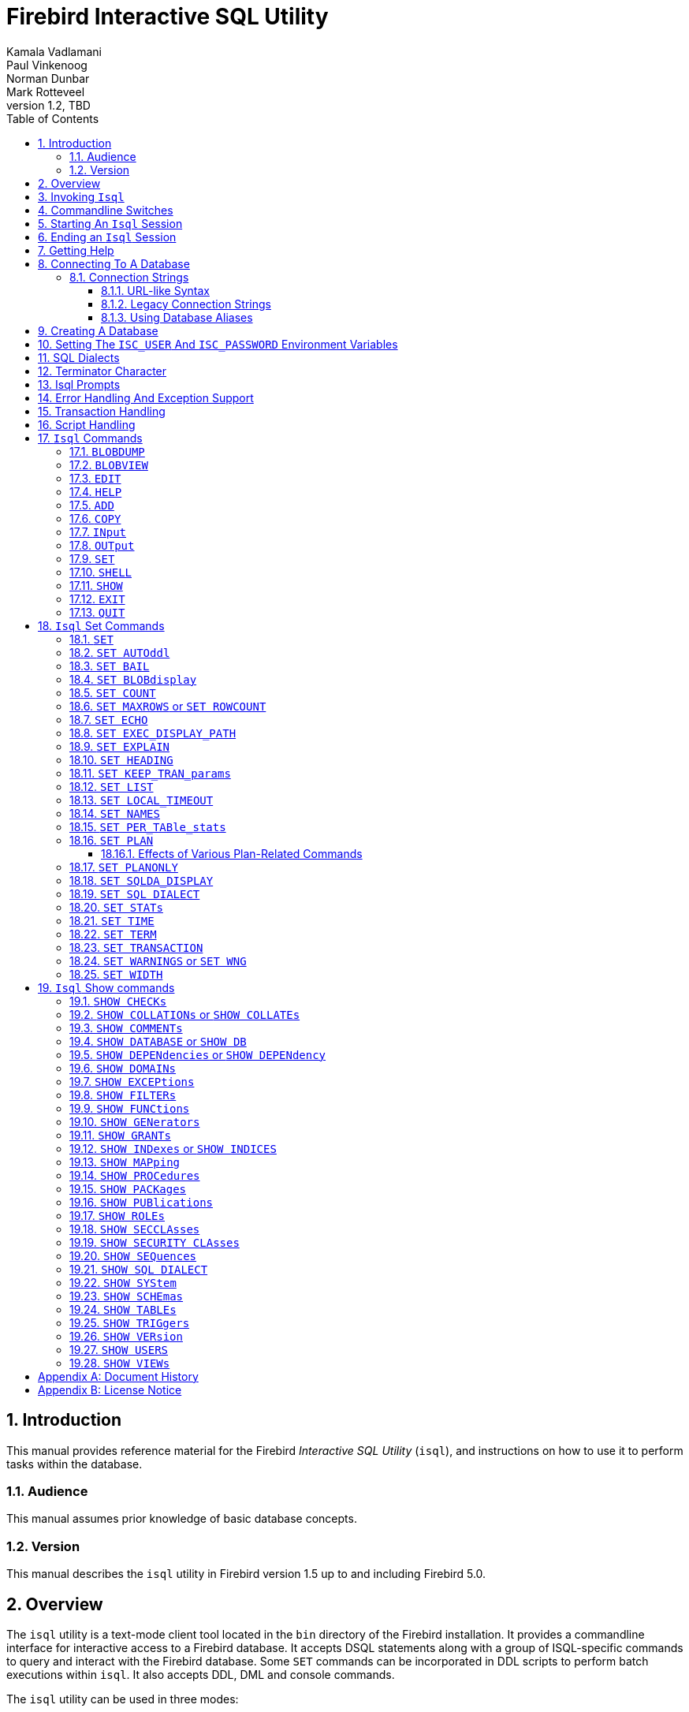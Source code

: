 [[isql]]
= Firebird Interactive SQL Utility
Kamala Vadlamani; Paul Vinkenoog; Norman Dunbar; Mark Rotteveel
1.2, TBD
:doctype: book
:sectnums:
:sectanchors:
:toc: left
:toclevels: 3
:outlinelevels: 6:0
:icons: font
:experimental:
:imagesdir: ../../images

////
NOTE: Some sections have a secondary id like [[d0e33986]].
Do not remove them, they are provided for compatibility with links to the old documentation with generated ids.
////

toc::[]

[[isql-introduction]]
== Introduction

This manual provides reference material for the Firebird _Interactive SQL Utility_ (`isql`), and instructions on how to use it to perform tasks within the database.

[[isql-audience]]
=== Audience

This manual assumes prior knowledge of basic database concepts.

[[isql-version]]
=== Version

This manual describes the `isql` utility in Firebird version 1.5 up to and including Firebird 5.0.

[[isql-overview]]
== Overview

The `isql` utility is a text-mode client tool located in the `bin` directory of the Firebird installation.
It provides a commandline interface for interactive access to a Firebird database.
It accepts DSQL statements along with a group of ISQL-specific commands to query and interact with the Firebird database.
Some `SET` commands can be incorporated in DDL scripts to perform batch executions within `isql`.
It also accepts DDL, DML and console commands.

The `isql` utility can be used in three modes:

* as an interactive session;
* directly from the commandline;
* and as a non-interactive session, using a shell script or batch file.

Different tasks may be performed in each of the modes, as illustrated below:

* An interactive session can be invoked from the commandline of the operating system shell, and lasts until the session is terminated, using a QUIT or EXIT command.
`Isql` can be used interactively to:
** Create, update, query, and drop data or metadata
** Input a script file containing a batch of SQL statements in sequence without prompting
** Add and modify data
** Grant user permissions
** Perform database administrative functions
* Directly from the commandline, with individual options and without starting an interactive session.
Commands execute, and upon completion, return control automatically to the operating system.
* In a non-interactive session, the user employs a shell script or batch file to perform database functions.

[NOTE]
====
Because other applications in the Linux environment, for example, MySQL, also use `isql` as a utility name, you are advised to run the Firebird utility from its own directory, or provide the absolute file path if you have another relational database, besides Firebird, installed on your machine.
====

[NOTE]
====
Some affected distributions have renamed Firebird's `isql` to `isql-fb`.
There may be similar changes in other distributions.

In addition, not all distributions install Firebird to the same location.
OpenSuse, for example, installs just about everything to `/opt/firebird/n.n` but Ubuntu and derivatives install it to a number of different locations, but the utilities are in `/usr/bin`.

For the remainder of this document, we assume that the utility is called `isql`.
====

[[isql-invoke]]
== Invoking `Isql`

If you do not have the Firebird `bin` directory on your path, then either go to the `bin` subdirectory of your Firebird installation and type `isql` (Windows) or `./isql` (Linux) at the command prompt, or, type the full path to the `isql` application to execute it.
If the `bin` is on your path, you may start it by typing `isql` regardless of your operating system.

Example:

----
$ isql

Use CONNECT or CREATE DATABASE to specify a database
SQL> CONNECT "C:\DATABASES\FIREBIRD\MY_EMPLOYEE.FDB"
CON> user 'SYSDBA' password 'secret';
----

[TIP]
====
Here and elsewhere in this document, we use the '```$```' to signify the command prompt, it is not part of the command to enter.

For example, on Windows the command prompt might look like "```C:\>```", or on Linux "```user@HOST:~$"```".
The exact prompt depends on the OS defaults and user configuration.
====

The above is the simplest method of starting `isql`, and once activated in this way, you must begin by either creating a new database, or connecting to one.
The prompt given by `isql` is a hint as to what you must do next.
If you wish to connect to an already existing database, you may pass the database name on the commandline.
You should be aware that unless you also pass the username and password as well, you may see an error message telling you that your username or password have not been defined.
In this case, you need to supply the username and password, or create two environment variables as discussed <<isql-environment-variables,below>>.

The following example shows how to pass the database name plus user credentials on the commandline.

----
$ isql -user sysdba -password secret employee
Database:  employee, User: SYSDBA
SQL>
----

In this example, we used a database alias for the employee database.
This example comes predefined in the file `databases.conf`  -- or `aliases.conf` in Firebird 2.5 and older -- which normally lives in the directory that Firebird was installed in, but some Linux distributions put it in `/etc/firebird/__n.n__` where _n.n_ is the version of the Firebird database server.
There is more information on connecting to databases, using full paths or aliases in  <<isql-connect-database>>.

[[isql-switches]]
== Commandline Switches

Commandline switches are arguments that begin with a minus/hyphen ('```-```') character.
The following is an example of what happens when you attempt to start `isql` with the help ("```-{wj}?```") switch -- it displays the list of valid switches with a brief explanation of each.
If an invalid switch is specified, `isql` will also display the usage help.

----
$ isql -?
usage:    isql [options] [<database>]
        -a(ll)                  extract metadata incl. legacy non-SQL tables
        -b(ail)                 bail on errors (set bail on)
        -c(ache) <num>          number of cache buffers
        -ch(arset) <charset>    connection charset (set names)
        -d(atabase) <database>  database name to put in script creation
        -e(cho)                 echo commands (set echo on)
        -ex(tract)              extract metadata
        -f(etch_password)       fetch password from file
        -i(nput) <file>         input file (set input)
        -m(erge)                merge standard error
        -m2                     merge diagnostic
        -n(oautocommit)         no autocommit DDL (set autoddl off)
        -nod(btriggers)         do not run database triggers
        -now(arnings)           do not show warnings
        -o(utput) <file>        output file (set output)
        -pag(elength) <size>    page length
        -p(assword) <password>  connection password
        -q(uiet)                do not show the message "Use CONNECT..."
        -r(ole) <role>          role name
        -r2 <role>              role (uses quoted identifier)
        -s(qldialect) <dialect> SQL dialect (set sql dialect)
        -t(erminator) <term>    command terminator (set term)
        -tr(usted)              use trusted authentication
        -u(ser) <user>          user name
        -x                      extract metadata
        -z                      show program and server version
----

Not all of these switches appear in every release of Firebird.
Some will be seen in more recent releases.
Many of the switches have an equivalent set command, and these will be discussed below.

Using `-{wj}b(ail)`::
The commandline switch `-{wj}b(ail)` instructs the `isql` utility to bail on error, but only when used in a non-interactive mode.
+
This switch prevents `isql` from continuing execution after an error has been detected.
No further statements will be executed and `isql` will return an error code to the operating system.
+
Users will need to use the `-{wj}e(cho)` switch to echo commands to an output file, to isolate the exact statement that caused the error.
+
When the server provides line and column information, users can see the exact line of the DML in the script that caused the problem.
When the server only indicates failure, users can view the first line of the statement that caused the failure, in relation to the entire script.
+
This feature is also supported in nested scripts.
For example, script A includes script B and script B causes a failure, the line number is related to script B.
When script B is read completely, `isql` continues counting the lines related to script A, since each file gets a separate line counter.
Script A includes script B when script A uses the INPUT command to load script B.
+
Lines are counted according to what the underlying IO layer considers separate lines.
For ports using EDITLINE, a line is what readline() provides in a single call.
The line length limit of 32767 bytes remains uncharged.

Using `-{wj}ex(tract)`::
The commandline switch `-{wj}ex(tract)` can be used to extract metadata from the database.
In conjunction with the `-{wj}o(utput)` switch, it extracts the information to a specified output file.
+
The resultant information is the DDL to create the current structure of the database.

Using `-{wj}m2` and `-{wj}m(erge)`::
The commandline switch `-{wj}m2` -- introduced in Firebird 2.0 -- can be used to send the statistics and plans to the same output file that receives the input from the `-{wj}o(utput)` switch.
+
Before Firebird 2.0, when a user specified that the output should be sent to a file, two options existed: the commandline switch `-{wj}o(utput)` with a file name to store the output, or the command `OUTput` with a file name to store the output.
Both these options could be employed either in a batch session or in the interactive `isql` shell.
In both cases, simply passing the command `OUTput` would return the output to the console.
While the console displayed error messages, these were not sent to the output file.
+
The `-{wj}m(erge)` commandline switch, can be used to incorporate the error messages into the output files.
+
The `-{wj}m2` commandline switch ensures that the stats and plan information derived from the `SET STATS`, SET PER_TABLE_STATS`, `SET PLAN` and `SET PLANONLY` commands are also sent to the output file and not just returned to the console.
+
[NOTE]
====
Neither `-{wj}m(erge)` nor `-{wj}m2` has an interactive counterpart through a `SET` command.
They are for use only as commandline `isql` options.
====

_Using `-{wj}r2` and `-{wj}r(ole)`::
These switches can be used to specify role name.
The default switch for this is `-{wj}r(ole)`, and are uppercased (i.e. as unquoted identifiers, case-insensitive).
With `-{wj}r2` they are passed to the engine exactly as typed in the commandline, that is case-sensitive (as if they are quoted identifiers).

`Using `-{wj}o(utput)`::
The `OUTPUT` switch allows users to store records of commands to a script file.
The `TMP` setting on a client can be used to control where these script files will be stored, if an absolute file path is not specified.

[[isql-start-session]]
== Starting An `Isql` Session

To begin an `isql` session, enter the commandline options and the name of the database in the Linux /Unix shell or Windows command console.
For example:

[listing,subs="+quotes,macros,attributes"]
----
isql [__options__] [<<#isql-connect-connection-string-syntax,<database_name{gt}>>]
----

[NOTE]
====
When invoking `isql`, you will need to include an appropriate `-{wj}user` and `-{wj}password` in your options, unless users have the `ISC_USER` and `ISC_PASSWORD` declared as operating system variables.
For example:

----
isql -user SYSDBA -password masterkey
----
====

`Isql` starts an interactive session if no options are specified.
If no database is specified, users must connect to an existing database or create a new one after starting `isql`.
If a database is specified, it starts the interactive session by connecting to the named database, provided the login options are accurate and valid for the specified database.
Depending on the options specified, `isql` starts an interactive or non-interactive session.

Reading an input file and writing to an output file are not considered interactive tasks, therefore the `-{wj}input` or `-{wj}output` commandline options do not initiate an interactive session.
Options used to extract DDL statements, such as `-{wj}a` and `-{wj}x` also initiate a non-interactive session.

`Isql` can be run from either a local or remote client:

* When connecting using a local client, you may set the environment variables `ISC_USER` and `ISC_PASSWORD`.
For more information on these, see below.
* When connecting from a remote client, you will need a valid name and password.

[[isql-end-session]]
== Ending an `Isql` Session

There are two ways to exit `isql`.

* If you wish to roll back all uncommitted work and exit `isql` type this command at the prompt:
+
----
SQL> QUIT;
----
* If you wish to commit all your work before exiting `isql`, then type in the following command:
+
----
SQL> EXIT;
----

[[isql-help]]
== Getting Help

`Isql` comes with a basic `HELP` command.
This gives brief details of most of the commands available -- unfortunately, some are missing.
The `help` command also allows you to drill down for further information.
To activate the help system, simply type `HELP` at the prompt, as shown below (from Firebird 5.0):

----
SQL> help;
Frontend commands:
BLOBDUMP <blobid> <file>   -- dump BLOB to a file
BLOBVIEW <blobid>          -- view BLOB in text editor
EDIT     [<filename>]      -- edit SQL script file and execute
EDIT                       -- edit current command buffer and execute
HELP                       -- display this menu
INput    <filename>        -- take input from the named SQL file
OUTput   [<filename>]      -- write output to named file
OUTput                     -- return output to stdout
SET      <option>          -- (Use HELP SET for complete list)
SHELL    <command>         -- execute Operating System command in sub-shell
SHOW     <object> [<name>] -- display system information
    <object> = CHECK, COLLATION, DATABASE, DOMAIN, EXCEPTION, FILTER, FUNCTION,
               GENERATOR, GRANT, INDEX, PACKAGE, PROCEDURE, ROLE, SQL DIALECT,
               SYSTEM, TABLE, TRIGGER, VERSION, USERS, VIEW
EXIT                       -- exit and commit changes
QUIT                       -- exit and roll back changes

All commands may be abbreviated to letters in CAPitals
----

Most of these commands have no further level of detail, while the `SET` command does.
To drill down into this extra level, proceed as follows:

----
SQL> help set;
Set commands:
    SET                    -- display current SET options
    SET AUTOddl            -- toggle autocommit of DDL statements
    SET BAIL               -- toggle bailing out on errors in non-interactive mode
    SET BLOB [ALL|<n>]     -- display BLOBS of subtype <n> or ALL
    SET BLOB               -- turn off BLOB display
    SET COUNT              -- toggle count of selected rows on/off
    SET MAXROWS [<n>]      -- limit select stmt to <n> rows, zero is no limit
    SET ECHO               -- toggle command echo on/off
    SET EXPLAIN            -- toggle display of query access plan in the explained form
    SET HEADING            -- toggle display of query column titles
    SET KEEP_TRAN_params   -- toggle to keep or not to keep text of following successful SET TRANSACTION statement
    SET LIST               -- toggle column or table display format
    SET NAMES <csname>     -- set name of runtime character set
    SET PER_TABle_stats    -- toggle display of detailed per-table statistics
    SET PLAN               -- toggle display of query access plan
    SET PLANONLY           -- toggle display of query plan without executing
    SET SQL DIALECT <n>    -- set sql dialect to <n>
    SET STATs              -- toggle display of performance statistics
    SET TIME               -- toggle display of timestamp with DATE values
    SET TERM <string>      -- change statement terminator string
    SET WIDTH <col> [<n>]  -- set/unset print width to <n> for column <col>

All commands may be abbreviated to letters in CAPitals
----

If you attempt to drill down into any other command, the output is the same as executing the `HELP` command on its own.

[NOTE]
====
The output from `HELP SET` only shows _isql_ `SET` commands.
Server-side `SET` statements, like `SET TRANSACTION` and management statements (e.g. `SET BIND`, `SET OPTIMIZE`, etc.), are not shown.

Consult the https://firebirdsql.org/en/reference-manuals/[Language Reference] for your Firebird version for details on those statements.
====

[[isql-connect-database]]
== Connecting To A Database

A sample database named `employee.fdb` is located in the `examples/empbuild` subdirectory of your Firebird installation, with an alias `employee`.
Users can use this database to experiment with Firebird.
Note that on some POSIX systems, the example database may not be located in the location given above, or may need to be installed separately.
Each Linux distribution, for example, may have decided to relocate some files.

[listing,subs="+quotes,macros,attributes"]
----
CONNECT <<#isql-connect-connection-string-syntax,<database_name{gt}>>
  [USER _username_] [PASSWORD _password_] [ROLE _role_name_]
----

If any of the parameters to the connect command contains spaces, you must wrap that parameter in single or double quotes.
Since Firebird 3.0, usernames enclosed in double quotes ('```"```') are case-sensitive, just like other delimited identifiers in Firebird.

If username or password are not supplied, then the current values in the `ISC_USER` and `ISC_PASSWORD` environment variables are used instead.
There is no environment variable to preset the required role.

It is possible to connect to a database using `isql` in two ways: locally and remotely.

* To connect locally, on Windows, use the `CONNECT` statement with the full file path or an alias (for a local database):
+
----
SQL> CONNECT "C:\DATABASES\FIREBIRD\MY_EMPLOYEE.FDB"
----
+
On Linux, a similar example would be:
+
----
SQL> CONNECT "/databases/firebird/MY_EMPLOYEE.FDB"
----
+
Depending on the Firebird version used, this may result in an embedded connection or an XNET connection (Windows-only).
* If connecting remotely (using TCP/IP), use the `CONNECT` statement with the server name and complete file path of the database or, an alias. When using the full path, remember to ensure that the server name is separated from the database path with a colon.
+
To connect to a database on a Linux/UNIX server named cosmos:
+
----
SQL> CONNECT 'cosmos:/usr/firebird/examples/employee.gdb';
----
+
To connect to a database on a Windows server named cosmos:
+
----
SQL> CONNECT 'cosmos:C:\DATABASES\FIREBIRD\MY_EMPLOYEE.FDB'
----

[NOTE]
====
Firebird is slash agnostic and automatically converts either type of slash to suit the relevant operating system.
====

[[isql-connect-connection-string]]
=== Connection Strings

The Firebird client library -- and by extension, `isql` -- supports a variety of connection strings.

[[isql-connect-connection-string-syntax]]
.Connection String Syntax
[listing,subs="+quotes,attributes"]
----
<database_name> ::= [_server_spec_]{_filepath_ | _db_alias_}

<server_spec> ::=
    _host_[/{_port_ | _service_}]:
  | {backslash}{backslash}__host__\
  | <protocol>://[_host_[:{_port_ | _service_}]/]

<protocol> ::= inet | inet4 | inet6 | wnet | xnet
----

All Firebird versions support the first two connection strings.
Firebird 3.0 and later also support the third form.
Support for the `wnet` and `xnet` protocols is only available on Windows.
Support for the `wnet` protocol was removed in Firebird 5.0.

The actual supported connection strings depends on the Firebird client library in use (`fbclient.dll`/`libfbclient.so`).

The _service_ refers to a service definition in the `services` file of your operating system (Windows: `%WINDIR%\System32\drivers\etc\services`, Linux: `/etc/services`).
Historically, for Firebird it is `gds-db` or `gds_db` with value `3050/tcp`, however Windows and Linux do not include either entry by default.

[[isql-connect-connection-string-url]]
==== URL-like Syntax

Firebird 3.0 introduced a unified URL-like syntax for the remote server specification.
In this syntax, the first part specifies the name of the protocol, then a host name or IP address, port number, and path of the primary database file, or an alias.

The following values can be specified as the protocol:

INET:: TCP/IP (first tries to connect using the IPv6 protocol, if it fails, then IPv4)
INET4:: TCP/IP v4
INET6:: TCP/IP v6
WNET:: NetBEUI or Named Pipes Protocol (removed in Firebird 5.0)
XNET:: local protocol (does not include a host, port and service name)

[listing,subs=+quotes]
----
<protocol>://[_host_[:{_port_ | _service_}]/]{_filepath_ | _db_alias_}
----

The standard text form of an IPv6 address uses the colon character to separate groups of digits (upto 8 groups of digits).
In the connection string, the IPv6 address must be enclosed in square brackets, to resolve the ambiguity with the use of the colon as the separator between the host IP address and database path.
For example:

[listing]
----
connect '[2014:1234::5]:test';
connect '[2014:1234::5]/3049:/srv/firebird/test.fdb';
----

[NOTE]
====
For consistency, square brackets can be optionally used around an IPv4 address or domain name.
====

[[isql-connect-connection-string-legacy]]
==== Legacy Connection Strings

Firebird also has two "`legacy`" connection strings.

If you use the TCP/IP protocol to create a database, the primary file specification should look like this:

[listing,subs=+quotes]
----
_host_[/{_port_|_service_}]:{_filepath_ | _db_alias_}
----

This format is supported by all Firebird versions.

If you use the Named Pipes protocol to create a database on a Windows server, the primary file specification should look like this:

[listing,subs="+quotes,attributes"]
----
{backslash}{backslash}__host__\{_filepath_ | _db_alias_}
----

This format is no longer supported since Firebird 5.0.

[[isql-connect-alias]]
==== Using Database Aliases

In the examples above, we have been using the full path to the database file.
This has the disadvantage that all clients need to know exactly where the database is to be found, or may cause problems when the database has to be moved.
To alleviate these problems, database aliases can be used.

Once Firebird has been installed, a file named `databases.conf` (Firebird 3.0 and higher) or `aliases.conf` (Firebird 2.5 and earlier) can be found in the main installation folder.
By adding an entry to this folder, the full path to the database can be simplified to an alias.
This makes connecting easier, and allows the database to be moved around as necessary without having to change all clients to allow them to connect to the database at the new location.

To create an alias for the database currently known as `/databases/firebird/MY_EMPLOYEE.FDB` on the cosmos Linux server, we need to add the following to the `databases.conf` file on the cosmos server.
By default, this will be in the folder `/opt/firebird`.
On Linux, this file is owned by the root user and so, must be updated by the root user.
On Windows, you need to be either an administrator, a power user or SYSTEM to change the file.

----
my_employee = /databases/firebird/MY_EMPLOYEE.FDB
----

There should be no quotes around the path to the database file.

Regardless of the current location of the database file, or if it has its physical filename renamed, etc., all local users can refer to the database simply as _my_employee_.
Remote users will refer to this database as _cosmos:my_employee_.
The following example shows an `isql` session connecting locally to the database using the alias rather than a full path:

[listing]
----
$ /opt/firebird/bin/isql my_employee
Database:  test, User: sysdba

SQL>
----

Alternatively, a remote connection would be made as follows, specifying the server name and database alias together:

[listing]
----
$ isql cosmos:my_employee
Database:  cosmos:my_employee

SQL>
----

Because the alias is defined on the server where the database resides, the remote client needs to supply the server name and alias (as defined on that server) to connect.

Using the `CONNECT` command in an existing `isql` session is equally simple using aliases:

----
SQL> CONNECT 'cosmos:my_employee';
Database:  cosmos:my_employee

SQL>
----

[CAUTION]
====
Do not think that aliases hide the full path to the actual database file from your users.
Any user is still able to query this information from within the database:

----
SQL> select MON$DATABASE_NAME from mon$database;

MON$DATABASE_NAME
=================================
/data/databases/firebird/test.fdb

SQL> select RDB$GET_CONTEXT('SYSTEM', 'DB_NAME') from RDB$DATABASE;

RDB$GET_CONTEXT
=================================
/data/databases/firebird/test.fdb
----
====

[[isql-create-database]]
== Creating A Database

To create a database interactively using the `isql` command shell, open a command prompt in Firebird's `bin` subdirectory and type `isql` (Windows) or `./isql` (Linux):

----
$ isql
Use CONNECT or CREATE DATABASE to specify a database
----

To create a database named `monkey.fdb` and store it in a directory named `test` on your `C:`-drive:

----
SQL>CREATE DATABASE 'C:\test\monkey.fdb' page_size 8192
CON>user SYSDBA password 'masterkey';
----

For the full syntax of `CREATE DATABASE`, refer to the Language Reference of your Firebird version.
For example, the https://firebirdsql.org/file/documentation/html/en/refdocs/fblangref50/firebird-50-language-reference.html#fblangref50-ddl-db-create[_Firebird 5.0 Language Reference_ section on `CREATE DATABASE`].

[NOTE]
====
In the `CREATE DATABASE` statement it is _mandatory_ to place quote characters (single or double) around path and password.
In Firebird 2.5 and earlier, it is also required to do this for usernames.
Since Firebird 3.0, usernames enclosed in double quotes ('```"```') are case-sensitive, just like other delimited identifiers in Firebird.

When running Classic Server on Linux, or when using Firebird 3.0 or higher, if the database does not start with a host name, the database file will be created with the current user as the file owner.
This may cause access denied errors for others who may want to connect at a later stage.
By prepending the `localhost:` to the path, or `xnet://` on Windows, the user running the server process (e.g. on Linux, user `firebird`) will create and own the file.
====

To test the newly created database type:

----
SQL>SELECT RDB$RELATION_ID FROM RDB$DATABASE;

RDB$RELATION_ID
===============
128

SQL> commit;
----

To get back to the command prompt type `quit` or `exit`.

[NOTE]
====
The above technique, as demonstrated, works, but ideally databases and metadata objects should be created and maintained using data definition scripts.
====

[[isql-environment-variables]]
== Setting The `ISC_USER` And `ISC_PASSWORD` Environment Variables

An environment variable is a named object that contains information used by one or more applications.
They are global to their specific operating systems.
The Firebird server recognises and uses certain environment variables configured in Windows, Linux and other Unix systems.

The `ISC_USER` and `ISC_PASSWORD` environment variables in Firebird allow you to login without having to explicitly specify a username and password in the commandline utilities and client applications.

[CAUTION]
====
When running commandline utilities like `isql`, `gbak`, `gstat`, and `gfix`, Firebird will search to see if the `ISC_USER` and `ISC_PASSWORD` environment variables are set.
If you do not provide a username and password while connecting to a database locally, Firebird will let you log in provided it finds these variables.

For security reasons, it is not advisable to specify the SYSDBA username and password using these two environment variables, especially on an insecure computer.
====

The `ISC_USER` and `ISC_PASSWORD` environment variables may be set to start `isql` locally.
To set the environment variables:

* In Windows, this is done in the Control Panel -> System -> Advanced -> Environment Variables, or through Windows Explorer -> right-click on This PC -> Properties -> Advanced System Settings -> Environment Variables.
Any changes made here will be permanent.
You may also define these variables in a command window prior to running any of the Firebird utilities, such as `isql`.
For example:
+
----
C:\> set ISC_USER=sysdba
C:\> set ISC_PASSWORD=secret
C:\> isql my_employee

SQL>
----
* In Linux and Unix platforms, this depends on the type of shell being used and how the desktop is configured.
Please refer to your operating system documentation to set environmental variables.
For the bash shell, the following example shows the process:
+
----
$ export ISC_USER=sysdba
$ export ISC_PASSWORD=secret
$ /opt/firebird/bin/isql my_employee

SQL>
----

[[isql-dialects]]
== SQL Dialects

Firebird supports three SQL dialects in each client and database server.
These SQL dialects are differentiated in the context of the date-time format, and the precision of a numerical data type.
The dialects serve to instruct the Firebird server on how to process features implemented in legacy Borland Interbase databases, earlier than version 6.0.
Dialects are set up at runtime and can be changed for the client at connection time or with a `SET SQL DIALECT` command.

[NOTE]
====
Dialect 2 is only used when converting a dialect 1 database to a dialect 3 database.
====

The following table illustrates the differences between the dialects.

.SQL Dialects
[cols="1,1,1,1", frame="all", options="header",stripes="none"]
|===
| SQL
| Dialect 1
| Dialect 2
| Dialect 3

|Date
|Date & Time (Timestamp)
|ERROR Message
|Date only

|Time Stamp
|Timestamp (v.6.x only)
|Timestamp
|Timestamp

|Time
|Error message
|Error message
|Time only

|<"quoted item">
|String
|Error message
|Symbol only

|Precision: 1/3 =
|0.3333333... (double precision)
|0
|0

|Numeric 11
|double precision
|64 bit int
|64 bit int
|===

[NOTE]
====
Currently, it is possible to create databases in Dialect 1 and 3 only, however it is recommended that you use Dialect 3 exclusively, since Dialect 1 is deprecated.
Dialect 2 cannot be used to create a database since it only serves to convert Dialect 1 to Dialect 3.
====

When connecting to a database using `isql`, the utility takes on the dialect of the database, unless you specify otherwise.
Dialects cannot be set as a parameter of a `CREATE DATABASE` statement.
So, when creating a database using `isql`, the database will be in the dialect that is current in `isql` at the time the `CREATE DATABASE` statement is issued.
You may set the dialect using the `isql` utility in two ways:

* When you start `isql` type:
+
[listing,subs=+quotes]
----
isql -sql_dialect _n_
----
+
(where _n_ refers to the dialect number)`

* Within a SQL script or `isql` session, type:
+
[listing,subs=+quotes]
----
SQL> SET SQL DIALECT _n_;
----
+
[NOTE]
====
Prior to Firebird 2.0 when `isql` disconnected from a database, either by dropping it or by trying to connect to a non-existent database, it remembered the SQL dialect of the previous connection, which lead to some inappropriate warning messages.
This has been fixed in 2.0.
====

[[isql-terminator]]
== Terminator Character

The default terminator symbol in `isql` is the semicolon ('```;```').
Statements will only be executed if they end with a semicolon.
However, you can configure `isql` to use a different symbol -- any printable character, or characters, from the first 127 characters of the ASCII subset -- by using the <<isql-set-term>> command.

[NOTE]
====
The default terminator maybe changed in all instances except in the case of _Procedural SQL_ or PSQL.
PSQL does not accept any terminator other than a semicolon.
====

To change the terminator character to a tilde ('```~```') enter the following code:

----
SQL> SET TERM ~ ;
----

You must terminate this command with the current terminator!
Changing the terminator is useful if you wish to type in a PSQL function as the following example shows.
Because PSQL will _only_ accept the semicolon as a terminator, `isql` needs to know which semicolon is being used for the PSQL code and which is being used to terminate the SQL commands being entered.

[source]
----
SQL> set term ~ ;

SQL> create procedure test_proc (iInput integer = 666)
CON> returns (oOutput integer)
CON> as
CON> begin
CON>   oOutput = iInput;
CON>   suspend;
CON> end~

SQL> set term ; ~

SQL> commit;

SQL> select * from test_proc;

     OOUTPUT
============
         666
----

You can see that within the code for the procedure itself, the terminator is the semicolon.
However, outside the actual procedure code, the terminator is the tilde ('```~```').
`Isql` is processing a single `CREATE PROCEDURE` command, but within that one SQL statement, there are multiple embedded PSQL statements:

[source]
----
oOutput = iInput;
suspend;
----

These have the semicolon terminator, as required by PSQL.
The end of the `CREATE PROCEDURE` command is indicated by the use of the tilde as the terminator:

[source]
----
end~
----

You can, if desired, change the terminator because you prefer something other than a semicolon.
You don't have to be writing PSQL code to change it.

----
SQL> -- Change terminator from ; to +
SQL> set term + ;

SQL> select count(*) from employee+

       COUNT
============
          42

SQL> -- Change terminator from + to 'fred'
SQL> set term fred +

SQL> select count(*) from employee fred

       COUNT
============
          42

SQL> -- Change back from 'fred' to ;
SQL> set term ; fred
----

However, you must be careful not to pick a terminator character that will cause SQL statements to fail due to the terminator being used at some point within the SQL statement.

----
SQL> select 600+60+6 as The_Beast from rdb$database;

            THE_BEAST
=====================
                  666


SQL> set term + ;
SQL> select 600+60+6 as The_Beast from rdb$database+

Statement failed, SQLSTATE = 42000
Dynamic SQL Error
-SQL error code = -104
-Unexpected end of command - line 1, column 8
...

SQL> set term ; +
----

The presence of the terminator within an expression has caused the "unexpected end of command" error.
The SQL parser within the Firebird database engine has determined that "select 600" is not a valid statement.
For this reason, it is best to always choose a character, or characters, that will not confuse the parser.

----
SQL> set term #;

SQL> select 600+60+6 as The_Beast from rdb$database#

            THE_BEAST
=====================
                  666
----

== Isql Prompts

.The `SQL>` prompt
As shown above, the normal `isql` prompt for input is the `SQL>` prompt.
This indicates that the previous command has been completed and `isql` is now waiting for a new command to process.

.The `CON>` prompt
The `CON>` or _Continuation_ prompt is displayed if users press kbd:[Enter] without ending a SQL statement with a terminator.
For example:

----
SQL> HELP
CON>
----

Whenever you see the `CON>` prompt, you may either continue entering the remainder of the statement or command, or enter a terminator to terminate the statement.
When you press kbd:[Enter], the statement will be executed in the latter case.

[[isql-errors]]
== Error Handling And Exception Support

Exception handling is a programming construct designed to handle an occurrence that disrupts the normal execution of a program.
These are called errors.
Exceptions are user-defined named error messages, written specifically for a database and stored in that database for use in stored procedures and triggers.

For example, if it is ascertained in a trigger that the value in a table is incorrect, the exception is fired.
This leads to a rollback of the total transaction that the client application is attempting to commit.
Exceptions can be interleaved, and shared among the different modules of an application, and even among different applications sharing a database.
They provide a simple way to standardize the handling of preprogrammed input errors.

Exceptions are database objects, like tables, views and domains, and are part of the database's metadata.
They can be created, modified and dropped like all other Firebird objects using `isql`.

In `isql`, error messages comprise the `SQLCODE` variable and the Firebird status array.
The following table provides some examples:

.ISQL Error Codes and Messages
[cols="1,1,5", frame="all", options="header",stripes="none"]
|===
| SQLCODE
| Message
| Meaning

|<0
|SQLERROR
|Error occurred: statement did not execute

|0
|SUCCESS
|Successful execution

|+1 to +99
|SQLWARNING
|System warning or information message

|+100
|NOT FOUND
|No qualifying rows found, or end of current active set of rows reached
|===

[[isql-transactions]]
== Transaction Handling

The Firebird architecture allows high transaction concurrency.
Transaction save points (nested transactions) are also supported.
All Firebird transactions are ACID compliant.
ACID is explained below:

_Atomicity_::
ensures that transactions either complete in their entirety or not at all, even if the system fails halfway through the process.

_Consistency_::
ensures that only valid data will be written to the database.
If a transaction is executed that violates the database's consistency rules, the entire transaction will be rolled back and the database will be restored to a state consistent with those rules.
If a transaction successfully executes, it will take the database from one state that is consistent with the rules to another state that is also consistent with the rules, without necessarily preserving consistency at all intermediate levels.

_Isolation_::
ensures that transactions are isolated from one another, even if several transactions are running concurrently.
Concurrency refers to a state within the database where two or more tasks are running simultaneously.
This way, a transaction's updates are concealed from the rest until that transaction commits.
Transactions in Firebird are isolated within separate contexts defined by client applications passing transaction parameters.

_Durability_::
ensures that once a transaction commits, its changes survive within the database, even if there is a subsequent system crash.

There are several parameters available to configure transactions to ensure consistency within the database.
These parameters invoke the concept of concurrency.
To ensure data integrity, there are four configurable parameters affecting concurrency: isolation level, lock resolution mode, access mode, and table reservation.

* _Isolation Level:_ A transaction isolation level defines the interaction and visibility of work performed by simultaneously running transactions.
There are four transaction isolation levels according to the SQL standard:
+
READ UNCOMMITTED::
A transaction sees changes done by uncommitted transactions.
READ COMMITTED::
A transaction sees only data committed before the statement has been executed.
REPEATABLE READ::
A transaction sees during its lifetime only data committed before the transaction has been started.
SERIALIZABLE::
This is the strictest isolation level, which enforces transaction serialization.
Data accessed in the context of a serializable transaction cannot be accessed by any other transaction.

In `isql`, a transaction is begun as soon as the utility is started.
The transaction is begun in `SNAPSHOT` isolation, with a lock resolution set to `WAIT`.
Since the Firebird `isql` utility accepts DDL, DML and other commands, transactions are handled accordingly, in the following ways:

* DDL statements are committed when issued at the SQL prompt in two ways:
** Automatically, if `SET AUTODDL` is on, which is the default, and if the statement completed successfully.
To turn it off, issue a `SET AUTODDL OFF` statement at the `isql` prompt, or on the commandline with `-{wj}n(oautocommit)`.
** When `COMMIT` statements are included in the script.
* DML statements are never committed automatically.
You must issue a `COMMIT` statement to commit any DML changes to the database.
* You can use various `SHOW` commands in `isql` to query database metadata.
Metadata is stored in system tables.
When a `SHOW` command is issued, it operates in a separate transaction from user statements.
They run as `READ COMMITTED` background statements and show all committed metadata changes immediately.

Users can specify the access mode and level of isolation for the next transaction, and explicitly commit the current transaction by using the `SET TRANSACTION` statement.
Executing `SET TRANSACTION` starts a new transaction.

Here is an example:

----
-- Use Firebird defaults
SQL> SET TRANSACTION;
-- Use read committed
SQL> SET TRANSACTION READ COMMITTED;
----

If a transaction is already active when you run `SET TRANSACTION`, `isql` will prompt if you want to commit the current transaction.
Choosing '`y`' will commit the current transaction, while '`n`' will roll back the current transaction.

If the <<isql-set-keep-tran-params>> option is on `isql` will remember the last `SET TRANSACTION` statement executed explicitly, and use it when it needs to implicitly start a transaction.

[NOTE]
====
The `set transaction` statement is not shown in ``isql``'s `SET HELP` because it is a Firebird statement, and not an `isql` command, consult the https://firebirdsql.org/en/reference-manuals/[Language Reference] for your version for the syntax and further details.
====

[[isql-scripts]]
== Script Handling

A batch of DDL and/or DML statements in a text file is known as a script.
Scripts can be used to create and alter database objects.
These are referred to as _Data Definition Language_ (DDL) scripts.
Scripts that manipulate data by selecting, inserting, updating, deleting or performing data conversions, are called _Data Manipulation Language_ (DML) scripts.

One of the most important tasks handled by `isql` is to process scripts.
It can handle both DDL and DML Scripts, but they should be included in separate scripts to avoid data integrity problems.
This script processing feature of `isql` allows the linking of one script to another using the `isql` command `INPUT <__filespec__>`.
Scripts statements are executed in order that they appear in the script file.
The default setting in `isql` for `AUTODDL` is set to `ON`.
You may use the <<isql-set-autoddl>> command to control where or when DDL statements will be committed.

[NOTE]
====
The `AUTODDL` setting _only_ affects DDL statements.
It doesn't commit DML statements.
If you mix DDL and DML statements within the same interactive session, then the `AUTODDL` commits _do not_ commit your DML changes.
For example:

----
SQL> set autoddl on;

SQL> insert into test(a) values (666);
SQL> commit;

SQL> select * from test;

           A
============
         666

SQL> insert into test(a) values (999);
SQL> select * from test;

           A
============
         666
         999

SQL> create table another_test(b integer);
SQL> rollback;

SQL> select * from test;

           A
============
         666
----
====

Scripts can redirect their output to a log file using the `OUTPUT file_name` command.
This can be entered directly at the `isql` prompt, or as part of a script file itself.

[[isql-commands]]
== `Isql` Commands

`Isql` commands affect the running of `isql` itself and do not affect the database or data in any way.
These commands are used to display help, run scripts, create listings and so on.
You can easily see a list of the available commands by typing the `help` command which will produce the following output:

----
SQL> help;
Frontend commands:
BLOBDUMP <blobid> <file>   -- dump BLOB to a file
BLOBVIEW <blobid>          -- view BLOB in text editor
EDIT     [<filename>]      -- edit SQL script file and execute
EDIT                       -- edit current command buffer and execute
HELP                       -- display this menu
INput    <filename>        -- take input from the named SQL file
OUTput   [<filename>]      -- write output to named file
OUTput                     -- return output to stdout
SET      <option>          -- (Use HELP SET for complete list)
SHELL    <command>         -- execute Operating System command in sub-shell
SHOW     <object> [<name>] -- display system information
    <object> = CHECK, COLLATION, DATABASE, DOMAIN, EXCEPTION, FILTER, FUNCTION,
               GENERATOR, GRANT, INDEX, PACKAGE, PROCEDURE, ROLE, SQL DIALECT,
               SYSTEM, TABLE, TRIGGER, VERSION, USERS, VIEW
EXIT                       -- exit and commit changes
QUIT                       -- exit and roll back changes

All commands may be abbreviated to letters in CAPitals
----

Each of these commands will be discussed in the following sections.
Note the last line of output from the `help` command.
It explains that each of the commands may be abbreviated to just those letters displayed in capital letters.
In the following discussion, the optional characters will be displays, as above, in lower case letters.
For example, the `input` command will be shown as `INput` to indicate that the characters 'put' are optional.

[[isql-command-blobdump]]
=== `BLOBDUMP`[[d0e36674]]

[listing,subs=+quotes]
----
BLOBDUMP _blob_id_ _filename_
----

This command allows you to copy a `BLOB` from the database into an external file.
It is the responsibility of the user to ensure that the correct file type is used -- don't call an image file `something.txt` when it should be a jpeg for example.

`Blobdump` requires two parameters, a blob id and a filename.
The latter is simple, but the former is more convoluted.
You pass the blob id as a pair of hexadecimal numbers, separated by a colon.
The first number is the relation id number for the table in question, and the second is a sequential number within the database.
You will see this pair of numbers when you select any BLOB column's data from a table -- it is displayed above the `BLOB` contents, assuming that the display of ``BLOB``s is turned on.
See the <<isql-set-blobdisplay>> command below for details.

----
SQL> set blobdisplay off;

SQL> select proj_id, proj_desc
CON> from project
CON> where proj_id = 'MKTPR';

PROJ_ID         PROJ_DESC
======= =================
MKTPR               85:10

SQL> blobdump 85:10 project.jpg;

SQL> blobdump 85:10 project.txt;
----

The blob id required in the above example is the '85:10' value.
You will notice that I have dumped this BLOB to both a jpeg and a text file.
`Isql` gave no errors for the fact that I attempted to dump the `BLOB` to a jpeg file when the `BLOB` in question is text.
Attempting to open the jpeg file with any image viewers will, however, result in an error.
The text file opens happily in any of the assorted text viewers or editors installed on the system.

[[isql-command-blobview]]
=== `BLOBVIEW`[[d0e36693]]

[listing,subs=+quotes]
----
BLOBVIEW _blob_id_
----

This command is similar to <<isql-command-blobdump>> above, but only requires the blob id parameter as the `BLOB` data will be displayed in an editor.

----
SQL> blobview 85:10;
----

The contents of the selected `BLOB` are displayed in an external editor.
When the editor is closed, control returns to `isql`.
You cannot use `isql` while the editor is open.

[NOTE]
====
`BLOBVIEW` may return an "`Invalid transaction handle`" error after you close the editor.
This is a known bug.
To correct the situation, start a transaction manually, with `SET TRANSACTION;`
====

[[isql-command-edit]]
=== `EDIT`[[d0e36718]]

[listing,subs=+quotes]
----
EDIT [_filename_]
----

This command allows you to edit an existing file.
This may be a file of SQL commands to be used by the isql input command (see below) or any other text file.
The file must, however, already exist.

If no filename is supplied, a history of all your previous commands will be displayed for editing.
Please note that when you exit from the editor in this case, the commands left in the buffer at the end of the edit will be executed as a script file.

[[isql-command-help]]
=== `HELP`[[d0e36728]]

The `help` command has been discussed <<isql-commands,above>>.

[[isql-command-add]]
=== `ADD`[[d0e36736]]

[listing,subs=+quotes]
----
ADD _table_name_
----

This command, when passed a table name, prompts you for each column's data and adds a row to the table.
You may add as many rows as you wish, as the command continues until either an error occurs, or the kbd:[Enter] key is pressed without data.
If you wish to set a column to `NULL`, type it in exactly as shown.

----
SQL> add country;

Enter data or NULL for each column.  RETURN to end.
Enter COUNTRY>Scotland
Enter CURRENCY>GBP

Enter COUNTRY>


SQL> commit;
----

[[isql-command-copy]]
=== `COPY`[[d0e36746]]

[listing,subs=+quotes]
----
COPY _from_table_name_ _to_table_name_ [_other_database_]
----

The `copy` command allows you to copy _most of_ the _structure_ of a table to a new table, in the current database or to a different one.
Unfortunately it has a couple of problems:

* It shells out to the commandline to do the work, and connects to the receiving database using an application named `isql`.
If, like me, your system has renamed `isql` to `isql-fb`, you will actually end up running the wrong `isql` application and confusing error messages will be the only result.
* When using an embedded connection, and the `ServerMode` is set to `Super`/`ThreadedDedicated` (the default), a copy within the same database will fail because the database file is opened with exclusive access by the first `isql` session.
* It assumes that `isql` will be on the `$PATH` or `%PATH%`.
* You need to define `ISC_USER` and `ISC_PASSWORD` for the child `isql` process to log in to the receiving database to create the table.
This is _very_ insecure.
* Because of the need for `ISC_USER` and `ISC_PASSWORD`, the receiving database must be running on the _same server_ as the source database.
* The data in the table is not copied to the receiving database.
Only the following parts of the table's structure is copied.
** Domains required to recreate the table.
This only applies if the copy is to another database.
** The table itself will be created.
** Primary key constraint, if there is one.
** The index used to support the primary key constraint, if there is one.
* Not all structure of the table is actually copied.
Missing are:
** Foreign Key constraints.
** Check constraints.
** Indices other than the primary key index.
** Triggers.
** All table data.

If you wish to copy to a different database, then the other database must be on the _same server_ as the current one.
You cannot, for example, connect to a database on a server named `tux`, and copy a table to a database running on the server `tuxrep`.
The `copy` command has no way to allow you to pass a username and/or password and, equally, setting `ISC_USER` and `ISC_PASSWORD` only affects databases on the current server.

----
tux> $ export ISC_USER=SYSDBA
tux> $ export ISC_PASSWORD=secret
tux> isql employee
Database:  employee, User: sysdba

SQL> -- MAke a copy of the employee table into this database.
SQL> copy employee employee_2;

SQL> -- Compare table structures...
SQL> show table employee;
EMP_NO                          (EMPNO) SMALLINT Not Null
FIRST_NAME                      (FIRSTNAME) VARCHAR(15) Not Null
LAST_NAME                       (LASTNAME) VARCHAR(20) Not Null
PHONE_EXT                       VARCHAR(4) Nullable
HIRE_DATE                       TIMESTAMP Not Null DEFAULT 'NOW'
DEPT_NO                         (DEPTNO) CHAR(3) Not Null
                                CHECK (VALUE = '000' OR
                                (VALUE > '0' AND VALUE <= '999') OR VALUE IS NULL)
JOB_CODE                        (JOBCODE) VARCHAR(5) Not Null
                                CHECK (VALUE > '99999')
JOB_GRADE                       (JOBGRADE) SMALLINT Not Null
                                CHECK (VALUE BETWEEN 0 AND 6)
JOB_COUNTRY                     (COUNTRYNAME) VARCHAR(15) Not Null
SALARY                          (SALARY) NUMERIC(10, 2) Not Null DEFAULT 0
                                CHECK (VALUE > 0)
FULL_NAME                       Computed by: (last_name || ', ' || first_name)

CONSTRAINT INTEG_28:
  Foreign key (DEPT_NO)    References DEPARTMENT (DEPT_NO)
CONSTRAINT INTEG_29:
  Foreign key (JOB_CODE, JOB_GRADE, JOB_COUNTRY)
  References JOB (JOB_CODE, JOB_GRADE, JOB_COUNTRY)
CONSTRAINT INTEG_27:
  Primary key (EMP_NO)
CONSTRAINT INTEG_30:
  CHECK ( salary >= (SELECT min_salary FROM job WHERE
                        job.job_code = employee.job_code AND
                        job.job_grade = employee.job_grade AND
                        job.job_country = employee.job_country) AND
            salary <= (SELECT max_salary FROM job WHERE
                        job.job_code = employee.job_code AND
                        job.job_grade = employee.job_grade AND
                        job.job_country = employee.job_country))

Triggers on Table EMPLOYEE:
SET_EMP_NO, Sequence: 0, Type: BEFORE INSERT, Active
SAVE_SALARY_CHANGE, Sequence: 0, Type: AFTER UPDATE, Active

SQL> show table employee_2;
EMP_NO                          (EMPNO) SMALLINT Not Null
FIRST_NAME                      (FIRSTNAME) VARCHAR(15) Not Null
LAST_NAME                       (LASTNAME) VARCHAR(20) Not Null
PHONE_EXT                       VARCHAR(4) Nullable
HIRE_DATE                       TIMESTAMP Not Null DEFAULT 'NOW'
DEPT_NO                         (DEPTNO) CHAR(3) Not Null
                                CHECK (VALUE = '000' OR
                                (VALUE > '0' AND VALUE <= '999') OR VALUE IS NULL)
JOB_CODE                        (JOBCODE) VARCHAR(5) Not Null
                                CHECK (VALUE > '99999')
JOB_GRADE                       (JOBGRADE) SMALLINT Not Null
                                CHECK (VALUE BETWEEN 0 AND 6)
JOB_COUNTRY                     (COUNTRYNAME) VARCHAR(15) Not Null
SALARY                          (SALARY) NUMERIC(10, 2) Not Null DEFAULT 0
                                CHECK (VALUE > 0)
FULL_NAME                       Computed by: (last_name || ', ' || first_name)

CONSTRAINT INTEG_93:
  Primary key (EMP_NO)

SQL> -- Check indices on both tables...
SQL> show indices employee;
NAMEX INDEX ON EMPLOYEE(LAST_NAME, FIRST_NAME)
RDB$FOREIGN8 INDEX ON EMPLOYEE(DEPT_NO)
RDB$FOREIGN9 INDEX ON EMPLOYEE(JOB_CODE, JOB_GRADE, JOB_COUNTRY)
RDB$PRIMARY7 UNIQUE INDEX ON EMPLOYEE(EMP_NO)

SQL> show indices employee_2;
RDB$PRIMARY27 UNIQUE INDEX ON EMPLOYEE_2(EMP_NO)

SQL> -- Check data counts on both tables...
SQL> select count(*) from employee;

       COUNT
============
          42

SQL> select count(*) from employee_2;

       COUNT
============
           0
----

The `copy` command only works provided your `isql` application is really named `isql`.
In addition, if you have lots of data in the table, you still have to copy it manually as the `copy` command will only copy the table structure.
Remember that the new table will have no triggers, no foreign keys, no indices -- other than the primary key one -- and no data.

[NOTE]
====
It is possible that the `copy` command will be removed from `isql` at some future release.
====

[[isql-command-input]]
=== `INput`[[d0e36892]]

[listing,subs=+quotes]
----
INput _filename_
----

This command enables the user to execute a number of commands from a script file rather than manually typing them all into `isql` at the prompt.
The script may contain any mix of DDL and/or DDL commands, along with `isql` commands to redirect output, change options, etc.

----
SQL> shell;

$ cat test.sql
drop table fred;
commit;

$ exit;

SQL> show table fred;
A                               INTEGER Nullable
B                               INTEGER Not Null

SQL> input test.sql;

SQL> show table fred;
There is no table FRED in this database
----

[[isql-command-output]]
=== `OUTput`[[d0e36908]]

[listing,subs=+quotes]
----
OUTput [_filename_]
----

This command redirects all output that normally is displayed on the screen, to a specific file.
If a filename is supplied, all subsequent output goes to that file and is not displayed on screen.
If no filename is supplied, output is once more redirected to the screen.

----
SQL> output test.log;

SQL> show tables;

SQL> output;

SQL> shell;

$ cat test.log

       COUNTRY                                CUSTOMER
       DEPARTMENT                             EMPLOYEE
       EMPLOYEE_PROJECT                       FRED
       JOB                                    PROJECT
       PROJ_DEPT_BUDGET                       SALARY_HISTORY
       SALES
----

[[isql-command-set]]
=== `SET`[[d0e36918]]

There are a number of settings and options that can be changed to suit how you wish `isql` to operate.
These settings are changed by the `set` command which is discussed <<isql-set,below>>.

[[isql-command-shell]]
=== `SHELL`[[d0e36932]]

----
SHELL
----

This command allows you to temporarily exit from `isql` and use a shell session to carry out some further processing.
On exiting from the shell, you will return to `isql`.
You cannot use the `isql` session that activated the shell while the shell session remains open.

----
SQL> shell;

$ cat test.log

       COUNTRY                                CUSTOMER
       DEPARTMENT                             EMPLOYEE
       EMPLOYEE_PROJECT                       FRED
       JOB                                    PROJECT
       PROJ_DEPT_BUDGET                       SALARY_HISTORY
       SALES

$ exit

SQL>
----

[[isql-command-show]]
=== `SHOW`[[d0e36951]]

There are a number of settings and options that can be changed to suit how you wish `isql` to operate.
The `show` command allows you to view the way that these have been set up by the `set` commands, or by other options.
These are discussed <<isql-show,below>>.

[[isql-command-exit]]
=== `EXIT`[[d0e36968]]

----
EXIT
----

The exit command will commit any uncommitted work and exit from `isql`.

[[isql-command-quit]]
=== `QUIT`[[d0e36979]]

----
QUIT
----

The quit command will roll back any uncommitted work and exit from `isql`.

[[isql-set]]
== `Isql` Set Commands

As explained in <<isql-commands>>, you may enter the `help set` command to drill down into the various options available for the `set` command.
These are all discussed below.
Note that the output from the `help set` command only lists ``isql``-specific commands;
it does not list the `set transaction` statement and other Firebird statements that start with `set`.
The `help set` command produces the following output (from Firebird 5.0):

----
SQL> help set;
Set commands:
    SET                    -- display current SET options
    SET AUTOddl            -- toggle autocommit of DDL statements
    SET BAIL               -- toggle bailing out on errors in non-interactive mode
    SET BLOB [ALL|<n>]     -- display BLOBS of subtype <n> or ALL
    SET BLOB               -- turn off BLOB display
    SET COUNT              -- toggle count of selected rows on/off
    SET MAXROWS [<n>]      -- limit select stmt to <n> rows, zero is no limit
    SET ECHO               -- toggle command echo on/off
    SET EXPLAIN            -- toggle display of query access plan in the explained form
    SET HEADING            -- toggle display of query column titles
    SET KEEP_TRAN_params   -- toggle to keep or not to keep text of following successful SET TRANSACTION statement
    SET LIST               -- toggle column or table display format
    SET NAMES <csname>     -- set name of runtime character set
    SET PER_TABle_stats    -- toggle display of detailed per-table statistics
    SET PLAN               -- toggle display of query access plan
    SET PLANONLY           -- toggle display of query plan without executing
    SET SQL DIALECT <n>    -- set sql dialect to <n>
    SET STATs              -- toggle display of performance statistics
    SET TIME               -- toggle display of timestamp with DATE values
    SET TERM <string>      -- change statement terminator string
    SET WIDTH <col> [<n>]  -- set/unset print width to <n> for column <col>

All commands may be abbreviated to letters in CAPitals
----

[NOTE]
====
In the above, the `BLOB` commands only show the abbreviated form to save space, the full form is `BLOBdisplay`.
In the following descriptions of the various `set` commands, we will use the full `BLOBdisplay` version of the appropriate commands.
====

The last line of the above output indicates that these commands can be abbreviated to the letters in capitals.

[[isql-sql-only]]
=== `SET`[[d0e37040]]

The `set` command, without parameters, displays the current settings, as the following example from Firebird 4.0 shows:

----
SQL> set;
Print statistics:        OFF
Print per-table stats:   OFF
Echo commands:           OFF
List format:             OFF
Show Row Count:          OFF
Select maxrows limit:    0
Autocommit DDL:          ON
Access Plan:             OFF
Access Plan only:        OFF
Explain Access Plan:     OFF
Display BLOB type:       1
Column headings:         ON
Terminator:              ;
Time:                    OFF
Warnings:                ON
Bail on error:           OFF
Local statement timeout: 0
Keep transaction params: ON
    SET TRANSACTION
----

[[isql-set-autoddl]]
=== `SET AUTOddl`

----
SET AUTOddl [ON | OFF]
----

This command sets whether all DDL statements executed will be automatically committed or not.
The command without any parameters acts as a toggle and turns autoddl off if it is currently on and vice versa.
You may supply a specific parameter to make your intentions clear.
The parameter must be one of `on` or `off`.
The `set` command, with no parameters, will display the current setting.
The default in `isql` is equivalent to `set autoddl on`.

[[isql-set-bail]]
=== `SET BAIL`

----
SET BAIL [ON | OFF]
----

This command determines if `isql` will "bail out" on any errors when the input command has been used to read a script file.
`Isql` will not exit if it is running in interactive mode, and you cause an error.

Executing this command, without passing a parameter, results in a toggling of the current state.
If `bail` is on, it will turn off and vice versa.

[[isql-set-blobdisplay]]
=== `SET BLOBdisplay`

[listing,subs=+quotes]
----
SET BLOBdisplay [_n_ | ALL | OFF]
----

This command determines if `BLOB` column data is displayed in the output when a table with `BLOB` columns is queried.
The default for this command, if no parameters are passed, is to set `BLOB` data off -- it will not be displayed, only the blob id will be shown.

The blob id is discussed above in the section describing the <<isql-command-blobdump>> and <<isql-command-blobview>> commands.

If `ALL` is passed, then all `BLOB` sub-types will be displayed.

If a number representing the blob subtype is passed, then only ``BLOB``s with the specific subtype will be displayed.
The default is 1 for text subtypes.

----
SQL> -- Don't display any blob data.
SQL> set blob off;

SQL> select proj_desc
CON> from project
CON> where proj_id = 'HWRII';

        PROJ_DESC
=================
             85:e


SQL> -- Display all blob data.
SQL> set blobdisplay all;

SQL> select proj_desc
CON> from project
CON> where proj_id = 'HWRII';

        PROJ_DESC
=================
             85:e
==============================================================================
PROJ_DESC:
Integrate the hand-writing recognition module into the
universal language translator.
==============================================================================

SQL> -- Only display type 1 blob data = text.
SQL> set blob 1;

SQL> select proj_desc
CON> from project
CON> where proj_id = 'HWRII';

        PROJ_DESC
=================
             85:e
==============================================================================
PROJ_DESC:
Integrate the hand-writing recognition module into the
universal language translator.
==============================================================================

SQL> -- Only display blob type 7 = not text!
SQL> set blob 7;

SQL> select proj_desc
CON> from project
CON> where proj_id = 'HWRII';

        PROJ_DESC
=================
             85:e
==============================================================================
PROJ_DESC:
BLOB display set to subtype 7. This BLOB: subtype = 1
==============================================================================
----

You will notice in the last example that a message was displayed advising that we are only displaying BLOB data for subtype 7 and the BLOB data in this table is a subtype 1, so the data is not displayed.

[[isql-set-count]]
=== `SET COUNT`

----
SET COUNT [ON | OFF]
----

This command determines whether a line of text is displayed at the end of the output from a DML statement, telling the user how many rows were affected.

----
SQL> set count on;

SQL> select count(*) from employee;

       COUNT
============
          42

Records affected: 1
----

The record count is displayed for all DML operations, not just for a `SELECT`.

----
SQL> create table fred( a integer);
SQL> commit;

SQL> insert into fred values (666);
Records affected: 1

SQL> update fred set a = 123 where a = 666;
Records affected: 1

SQL> delete from fred;
Records affected: 1

SQL> commit;
----

[[isql-set-rowcount]]
=== `SET MAXROWS` or `SET ROWCOUNT`

[listing,subs=+quotes]
----
SET {MAXROWS | ROWCOUNT} [_n_]
----

Setting `maxrows` to zero, which is the default when `isql` is started, results in a select statement returning all rows which meet the criteria in the where clause.
There are circumstances where you do not want lots and lots of output scrolling up the screen, so you may `set maxrows` to a smaller number and all subsequent select statements will only display the first _n_ rows instead of everything.

[NOTE]
====
In older versions of `isql`, only `set rowcount` is available.
====

----
SQL> set count on;
SQL> set maxrows 0;

SQL> select emp_no from employee;

 EMP_NO
=======
      2
      4
...
    144
    145

Records affected: 42

SQL> set maxrows 10;
SQL> select emp_no from employee;

 EMP_NO
=======
      2
      4
...
     15
     20

Records affected: 10
----

There is no indication that `maxrows` is restricting the number of rows returned.
It is the responsibility of the user to remember, or check whether `maxrows` is on or off.
Using `maxrows` can lead to confusion about exactly how many rows there are in a table!

[[isql-set-echo]]
=== `SET ECHO`

----
SET ECHO [ON | OFF]
----

This command causes executed SQL commands to be displayed on the output device prior to their execution.
You may wish to turn echo off as part of a script file.
The `isql` default is for echo to be off.
The command without any parameters acts as a toggle and turns echo on if it is currently off and vice versa.

----
SQL> set echo on;

SQL> select count(*) from rdb$database;
select count(*) from rdb$database;

       COUNT
============
           1

SQL> set echo off;
set echo off;

SQL> select count(*) from rdb$database;

       COUNT
============
           1
----

This command can be handy in a script file.
If you receive an error, it can sometimes be difficult to determine the exact SQL statement that caused it.
If you `set echo on` in your script, you will at least be able to determine exactly which statement failed.

[[isql-set-exec-path-display]]
=== `SET EXEC_DISPLAY_PATH`

.Added in
Firebird 4.0.1

----
SET EXEC_DISPLAY_PATH [BLR | OFF]
----

Retrieves the execution path of a DML statement formatted as BLR (Binary Language Representation) text.

It requires a Firebird 4.0.1 server or greater to work.

[WARNING]
====
This feature is closely tied to engine internals and its usage is discouraged if you do not understand very well how these internals are subject to change between versions.
====

[[isql-set-explain]]
=== `SET EXPLAIN`

.Added in
Firebird 3.0

----
SET EXPLAIN [ON | OFF]
----

This command extends the <<isql-set-plan>> option to report the explained plan instead of the standard one.

If plan output is not currently enabled, then `set explain on` turns the plan output on.

----
SQL> set explain on;

SQL> select emp_no, first_name, last_name
CON> from employee
CON> where emp_no = 107;

Select Expression
    -> Filter
        -> Table "EMPLOYEE" Access By ID
            -> Bitmap
                -> Index "RDB$PRIMARY7" Unique Scan

 EMP_NO FIRST_NAME      LAST_NAME
======= =============== ====================
    107 Kevin           Cook
----

.See also
<<isql-set-plan>>, <<isql-set-planonly>>

[[isql-set-heading]]
=== `SET HEADING`

----
SET HEADING [ON | OFF]
----

This command turns the display of column headings on or off as desired.
If no parameter is supplied to the command, it toggles the current state of the heading display.

The heading display setting only affects the tabular display (list off) of query results.
The list display (list on) always includes the column names.

----
SQL> set heading off;

SQL> select count(*) from employee;

          42

SQL> set heading on;

SQL> select count(*) from employee;

       COUNT
============
          42
----

[[isql-set-keep-tran-params]]
=== `SET KEEP_TRAN_params`

.Added in
Firebird 3.0.6 / 4.0

----
SET KEEP_TRAN_params [ON | OFF]
----

This command configures whether `isql` remembers the transaction configuration of the last `SET TRANSACTION` and applies it for implicitly started transactions.
The default is `ON` in Firebird 4.0 and higher, and `OFF` in Firebird 3.0 (introduced in 3.0.6).
If no parameter is supplied to the command, it toggles the current state of keep transaction parameters.

When set to `ON`, `isql` keeps the complete SQL text of the last successful `SET TRANSACTION` statement.
New transactions are started -- when started implicitly -- using the same SQL text (instead of the default `CONCURRENCY WAIT` mode).
When set to `OFF`, `isql` starts new transactions as usual.
The name `KEEP_TRAN` can be used as a shorthand for `KEEP_TRAN_PARAMS`.

[[isql-set-list]]
=== `SET LIST`

----
SET LIST [ON | OFF]
----

This command controls how the data returned by a select statement is displayed.
The default setting is to display the data in tabular form with optional column headings at the top of each 'page'.
Setting the list mode to `ON` results in a different format where each column heading is displayed on the left and the column data on the right.
This repeats for each and every row returned by the query.

As with other commands, not providing a value to the command results in a toggle of the current setting.

----
SQL> set list off;

SQL> select emp_no, first_name, last_name, salary
CON> from employee;

 EMP_NO FIRST_NAME      LAST_NAME                           SALARY
======= =============== ==================== =====================
      2 Robert          Nelson                           105900.00
      4 Bruce           Young                             97500.00
      5 Kim             Lambert                          102750.00
      8 Leslie          Johnson                           64635.00
...

SQL> set list on;

SQL> select emp_no, first_name, last_name, salary
CON> from employee;

EMP_NO                          2
FIRST_NAME                      Robert
LAST_NAME                       Nelson
SALARY                          105900.00

EMP_NO                          4
FIRST_NAME                      Bruce
LAST_NAME                       Young
SALARY                          97500.00
...
----

[[isql-set-local-timeout]]
=== `SET LOCAL_TIMEOUT`

.Added in
Firebird 4.0

[listing,subs=+quotes]
----
SET LOCAL_TIMEOUT _timeout_value_
----

The `SET LOCAL_TIMEOUT` configures a one-off statement timeout in milliseconds for the first statement executed after this `SET LOCAL_TIMEOUT`.

After statement execution, the timeout is automatically reset to zero.

[NOTE]
====
`SET LOCAL_TIMEOUT` is only available in `isql` for Firebird 4 or higher, and only when connecting to a Firebird 4 or higher database.
====

[[isql-set-names]]
=== `SET NAMES`

[listing,subs=+quotes]
----
SET NAMES [_character_set_]
----

This command defines the character set of subsequent database connections.
If the default database character set is not `NONE`, then in situations where the client uses a different character set to the database, it is possible to suffer from data corruption as some character sets cannot convert some characters to a suitable character in another character set.

If you don't pass a character set, the default will be to use the `NONE` character set.

You can determine a list of the valid character sets to use with the following query:

----
SQL> set width RDB$CHARACTER_SET_NAME 30;

SQL> select RDB$CHARACTER_SET_NAME
CON> from RDB$CHARACTER_SETS
CON> order by 1;

RDB$CHARACTER_SET_NAME
==============================
ASCII
...
WIN1258
----

[[isql-set-per-table-stats]]
=== `SET PER_TABle_stats`

.Added in
Firebird 5.0

[listing]
----
SET PER_TABle_stats [ON | OFF]
----

This command turns the display of per-table statistics on or off as desired.
If no parameter is supplied to the command, it toggles the current state of the per-table statistics display.

When set to `ON`, `isql` shows per-table run-time statistics after query execution.
It is set to `OFF` by default.
This command is independent of the <<isql-set-stats>> command.
The name `PER_TABLE_STATS` can be abbreviated up to `PER_TAB`.
Tables in the output are sorted by their relation id's.

Example (width reduced from original output):

[listing]
----
-- check current value
SQL> SET;
...
Print per-table stats:   OFF
...

-- turn per-table stats on
SQL> SET PER_TABLE_STATS ON;
SQL> SELECT COUNT(*) FROM RDB$RELATIONS JOIN RDB$RELATION_FIELDS USING (RDB$RELATION_NAME);

                COUNT
=====================
534

Per table statistics:
--------------------+-------+-----+------+------+------+-------+-----+-------+
Table name          |Natural|Index|Insert|Update|Delete|Backout|Purge|Expunge|
--------------------+-------+-----+------+------+------+-------+-----+-------+
RDB$INDICES         |       |    3|      |      |      |       |     |       |
RDB$RELATION_FIELDS |       |  534|      |      |      |       |     |       |
RDB$RELATIONS       |     59|     |      |      |      |       |     |       |
RDB$SECURITY_CLASSES|       |    3|      |      |      |       |     |       |
--------------------+-------+-----+------+------+------+-------+-----+-------+
----

Note, some system tables are shown that were not listed in the query;
the engine reads some additional metadata when preparing the query.

[listing]
----
-- turn per-table stats off, using shortened name
SQL> SET PER_TAB OFF;
----

.See also
<<isql-set-stats>>

[[isql-set-plan]]
=== `SET PLAN`

----
SET PLAN [ON | OFF]
----

This command determines whether `isql` displays the plan used to access the data for each statement executed.
By default, ISQL does not display the plan.
As with many other commands, not providing a parameter toggles the current state.

----
SQL> set plan on;

SQL> select emp_no, first_name, last_name
CON> from employee
CON> where emp_no = 107;

PLAN (EMPLOYEE INDEX (RDB$PRIMARY7))

 EMP_NO FIRST_NAME      LAST_NAME
======= =============== ====================
    107 Kevin           Cook

SQL> update employee
CON> set first_name = 'Norman'
CON> where last_name = 'Cook';

PLAN (EMPLOYEE INDEX (NAMEX))

SQL> select count(*) from employee;

PLAN (EMPLOYEE NATURAL)

       COUNT
============
          42
----

The execution plan is displayed before the output of a select statement.

.See also
<<isql-set-explain>>, <<isql-set-planonly>>

[[isql-set-plan-effects]]
==== Effects of Various Plan-Related Commands

Usage options

`SET PLAN`::
simple plan + query execution

`SET PLANONLY`::
simple plan, no query execution

`SET PLAN + SET EXPLAIN`::
explained plan + query execution

`SET PLAN + SET EXPLAIN + SET PLANONLY`::
explained plan, no query execution

`SET EXPLAIN`::
explained plan + query execution

`SET EXPLAIN + SET PLANONLY`::
explained plan, no query execution

[[isql-set-planonly]]
=== `SET PLANONLY`

----
SET PLANONLY [ON | OFF]
----

This command prevents `isql` from actually executing the SQL statement, and instead only shows the plan that would be used to access the data.
This command relies on the <<isql-set-plan>> command.
If `set plan off` had been executed, this command would have no effect, so turning `planonly` on has the additional effect of executing `set plan on` implicitly.
Executing `set planonly off` does _not_ implicitly execute `set plan off`.

----
SQL> set planonly on;

SQL> select count(*) from employee;

PLAN (EMPLOYEE NATURAL)
----

As before, not supplying a parameter toggles the current setting.

.See also
<<isql-set-explain>>, <<isql-set-plan>>

[[isql-set-sqldadisplay]]
=== `SET SQLDA_DISPLAY`

.Added in
Firebird 2.0

----
SET SQLDA_DISPLAY [ON | OFF]
----

This is a hidden command which is not mentioned in the output from the `help set` command.
It displays internal details about the SQL statements being executed by `isql`.

----
SQL> set sqlda_display on;

SQL> select count(*) from employee;

INPUT message field count: 0

OUTPUT message field count: 1
01: sqltype: 580 INT64 scale: 0 subtype: 0 len: 8
  :  name: COUNT  alias: COUNT
  : table:   owner:

                COUNT
=====================
                   42
----

[[isql-set-sqldialect]]
=== `SET SQL DIALECT`

----
SET SQL DIALECT {1 | 2 | 3}
----

This command specifies the Firebird SQL dialect to which the client session is to be changed.
If the session is currently attached to a database of a different dialect to the one specified in the command, a warning is displayed.
The values permitted are:

* 1 -- which sets the client connection to SQL dialect 1
* 2 -- which sets the client connection to SQL dialect 2.
* 3 -- which sets the client connection to SQL dialect 3.

If executed before a `CREATE DATABASE` statement, it determines the dialect of the created database.

See <<isql-dialects>> for details of the differences between the three dialects.

----
SQL> set sql dialect 1;
WARNING: Client SQL dialect has been set to 1 when
connecting to Database SQL dialect 3 database.
...
SQL> set sql dialect 3;
SQL>
----

The warning in the above example has had to be split over two lines to fit on the page.
Normally, it consists of a single line.

[[isql-set-stats]]
=== `SET STATs`

----
SET STATs [ON | OFF]
----

This command determines whether `isql` displays various statistics about each SQL command executed.
As usual, failing to pass a parameter results in the current setting being toggled.

This command is independent of the <<isql-set-per-table-stats>> command.

----
SQL> set stats on;

SQL> select count(*) from employee;

                COUNT
=====================
                   42

Current memory = 19570960
Delta memory = 0
Max memory = 19652528
Elapsed time = 0.001 sec
Buffers = 2048
Reads = 0
Writes = 0
Fetches = 48
----

.See also
<<isql-set-per-table-stats>>

[[isql-set-time]]
=== `SET TIME`

----
SET TIME [ON | OFF]
----

This command applies to dialect 1 databases only.
It causes the time portion to be displayed or not, when the selected data is a column defined with the `DATE` data type.
It has no effect in other dialects.

[[isql-set-term]]
=== `SET TERM`

[listing,subs=+quotes]
----
SET TERM _new_terminator_ _current_terminator_
----

This command changes the statement terminator as defined by the provided string.
This is mostly useful when you are about to enter a string of SQL statements making up a procedure, for example, or a trigger.
With the default terminator, `;`, `isql` would attempt to execute each statement when it sees a terminating semicolon, and given PSQL internally also uses semicolons, this would result in incomplete statements being executed.
You need to change the terminator first, then enter the required code.
When complete, you can change it back, but when doing so, you must remember to terminate the `set term` command with the _current_ terminating character(s).

When first started, `isql` uses the semicolon (`;`) as the default terminator.

You can, if desired, simply change the terminator because you prefer something other than a semicolon.
You don't have to be writing PSQL code to change it.

----
SQL> -- Change terminator from ; to +
SQL> set term +;

SQL> select count(*) from employee+

       COUNT
============
          42

SQL> -- Change terminator from + to 'fred'
SQL> set term fred +

SQL> select count(*) from employee fred

       COUNT
============
          42

SQL> -- Change back from 'fred' to ;
SQL> set term ; fred
----

See the section on the <<isql-terminator,terminator>> for full details.

[[isql-set-transaction]]
=== `SET TRANSACTION`

This is not a hidden command which is not mentioned in the output from the `help set` command but a Firebird SQL statement.

There is a default transaction started for you when you use `isql`.
When you commit or rollback in `isql`, the default transaction ends, and a new default transaction begins.
These implicitly started transactions -- by default -- use the `SET TRANSACTION` defaults, which are:

* `READ WRITE` -- meaning that any SQL statement that is executed may make changes in the database.
* `WAIT` -- meaning that if a row in a table is currently locked by another session, the execution of the statement will wait until the other session either commits or rolls back.
* `SNAPSHOT` -- meaning that this transaction will be guaranteed a non-volatile view of the data and will be unaffected by any changes made and committed in any other transactions that take place while this one remains unfinished by a commit or rollback.

If <<isql-set-keep-tran-params>> is on, implicitly started transactions will use the last `SET TRANSACTION` statement executed.

A full explanation of transactions is beyond the scope of this manual.
For more information see the https://firebirdsql.org/en/reference-manuals/[_Firebird Language Reference_] for your Firebird version, or https://www.ibphoenix.com/products/books/firebird_book[_The Firebird Book_^] by Helen Borrie.

For example, see https://www.firebirdsql.org/file/documentation/html/en/refdocs/fblangref50/firebird-50-language-reference.html#fblangref50-transacs-settransac[`SET TRANSACTION` in the _Firebird 5.0 Language Reference_].

[[isql-set-warnings]]
=== `SET WARNINGS` or `SET WNG`

----
SET {WARNINGS | WNG} [ON | OFF]
----

This command specifies whether warnings are to be output.
A few examples for which `isql` issues warnings are:

* SQL statements with no effect.
* Pending database shutdown.
* API calls that may be replaced in future versions of Firebird.
* Expressions that may cause differing results in different versions of Firebird.
* Connecting to a database with a connection dialect different from the database dialect.
* In Firebird 1.0, SQL statements with ambiguous join specifications.
More recent Firebird versions will raise an exception rather than a warning.

As with many of the set commands, set warnings acts as a toggle if no parameter is supplied.

[[isql-set-width]]
=== `SET WIDTH`

Normally the width of a _character_ column in a table defines the width of the output when that column is selected.
Using the `set width` command allows the user to define a wider or narrower output column width.

The format of the command is:

[listing,subs=+quotes]
----
SET WIDTH _column_or_alias_ [_width_]
----

The setting remains until changed to a new width, or until cancelled by the `set width __column_or_alias__` command;
no width supplied means use the default width setting for this column.

The following example shows the width of the `last_name` column being amended.
The first `SELECT` shows the default setting which is a width of 20 characters (count the '=' in the headings) which is the definition of the `last_name` column in the employee table.
The second shows the width being reduced to 10 characters.

----
SQL> select first 10 emp_no, last_name
CON> from employee
CON> order by last_name;

 EMP_NO LAST_NAME
======= ====================
     34 Baldwin
    105 Bender
     28 Bennet
     83 Bishop
    109 Brown

SQL> set width last_name 10;

SQL> select first 10 emp_no, last_name
CON> from employee
CON> order by last_name;

 EMP_NO LAST_NAME
======= ==========
     34 Baldwin
    105 Bender
     28 Bennet
     83 Bishop
    109 Brown
----

`EMP_NO` is a smallint data type.
Unfortunately, it's not possible to change the width on non-character columns like integer, smallint etc.
The `set width emp_no 10;` command, for example, has no effect, as shown below, which also demonstrates turning off a previous width setting for the last_name column:

----
SQL> set width last_name;

SQL> set width emp_no 10;

SQL> select first 10 emp_no, last_name
CON> from employee
CON> order by last_name;

 EMP_NO LAST_NAME
======= ====================
     34 Baldwin
    105 Bender
     28 Bennet
     83 Bishop
    109 Brown
----

[[isql-show]]
== `Isql` Show commands

As explained in <<isql-commands>>, there are a number of individual show commands within `isql`.
The general format of the show commands is:

[listing,subs=+quotes]
----
SHOW [<__object__> [_name_]]
----

The _object_ is always required, and the _name_ is required to display details of a specific object.
Without a name, the commands will usually display all objects of the requested type.

Unfortunately, unlike the `set` commands, there is no handy drill down into the various `show` commands using the help command.
However, if you execute `show` on its own, you will be given a little more assistance.
For example, `isql` of Firebird 4.0 shows:

----
SQL> show;
Valid options are:
CHECKs                   COMMENTs                 COLLATEs
COLLATIONs               DOMAINs                  DB
DATABASE                 DEPENdency               DEPENdencies
EXCEPtions               FILTERs                  FUNCtions
GENerators               GRANTs                   INDexes
INDICES                  MAPping                  PROCedures
PACKages                 PUBlications             ROLEs
SYStem                   SEQuences                SECURITY CLAsses
SECCLAsses               SCHEmas                  TABLEs
TRIGgers                 USERS                    VIEWs
Command error: show
----

The upper case letters indicate what you must type as an absolute minimum.

The show commands are detailed and described below.
Where possible, examples from the employee database are shown.

[[isql-show-checks]]
=== `SHOW CHECKs`[[d0e37478]]

[listing,subs=+quotes]
----
SHOW CHECKs _table_name_
----

This command displays all user-defined check constraints defined for a specific table.
Unlike other `show` commands, there is no option to display a list of all check constraints in the database.
You must always provide a table name as part of the command.

----
SQL> show check employee;
CONSTRAINT INTEG_30:
  CHECK ( salary >= (SELECT min_salary FROM job WHERE
                        job.job_code = employee.job_code AND
                        job.job_grade = employee.job_grade AND
                        job.job_country = employee.job_country) AND
            salary <= (SELECT max_salary FROM job WHERE
                        job.job_code = employee.job_code AND
                        job.job_grade = employee.job_grade AND
                        job.job_country = employee.job_country))
----

[[isql-show-collations]]
=== `SHOW COLLATIONs` or `SHOW COLLATEs`[[d0e37491]]

.Added in
Firebird 2.0

[listing,subs=+quotes]
----
SHOW {COLLATIONs | COLLATEs} [_name_]
----

These commands display a list of all user-defined collations in the current database.
The first form of the commands display a list of all collations while a specific collation may be displayed by providing the collation name.

----
SQL> show collations;
UNICODE_ENUS_CI, CHARACTER SET UTF8, FROM EXTERNAL ('UNICODE'), PAD SPACE,
CASE INSENSITIVE, 'COLL-VERSION=58.0.6.48'
UNICODE_ENUS_CS, CHARACTER SET UTF8, FROM EXTERNAL ('UNICODE'), PAD SPACE,
'COLL-VERSION=58.0.6.48'

SQL> show collation unicode_enus_ci;
UNICODE_ENUS_CI, CHARACTER SET UTF8, FROM EXTERNAL ('UNICODE'), PAD SPACE,
CASE INSENSITIVE, 'COLL-VERSION=58.0.6.48'
----

You can see from the output above, which is not part of the employee database, does appear to display all relevant information in the first form of the command.
There does not appear to be much reason to drill down into a specific collation -- at least, not for to this example.
Some lines in the above have had to be split over two to allow it to fit on the page.

[[isql-show-comments]]
=== `SHOW COMMENTs`[[d0e37506]]

----
SHOW COMMENTs
----

This command displays all comments that have been created, on various objects, in the current database.
There is no option to display a specific comment.
Each comment is listed along with the object type and name, to which it has been applied.

----
SQL> show comments;
COMMENT ON DATABASE IS This is the demonstration EMPLOYEE database.;
COMMENT ON TABLE EMPLOYEE IS The EMPLOYEE table has details of our employees.;
----

The actual comment text is shown between the word 'IS' and the trailing semicolon.

[[isql-show-database]]
=== `SHOW DATABASE` or `SHOW DB`[[d0e37518]]

----
SHOW {DATABASE | DB}
----

The `show database` (or `show db`) command displays details about the _current_ database.
The ODS version, shown in the following examples, is only displayed from Firebird version 2.0 onwards, and other options depend on the type of connection and the Firebird version.

----
SQL> show database;
Database: employee
        Owner: SYSDBA
PAGE_SIZE 8192
Number of DB pages allocated = 346
Number of DB pages used = 319
Number of DB pages free = 27
Sweep interval = 20000
Forced Writes are OFF
Transaction - oldest = 236
Transaction - oldest active = 237
Transaction - oldest snapshot = 237
Transaction - Next = 244
ODS = 13.1
Database not encrypted
Embedded connection
Creation date: Jan 11, 2024 12:08:41
Replica mode: NONE
Default Character set: NONE
Publication: Disabled
----

No parameters, such as a specific database name, are required and if supplied, will be ignored.
The details displayed will always be for the current database.

----
SQL> show database testing_db;
Database: employee
        Owner: SYSDBA
PAGE_SIZE 8192
...
Publication: Disabled
----

You will note from the above that the details displayed are still for the employee database.

[[isql-show-dependencies]]
=== `SHOW DEPENdencies` or `SHOW DEPENdency`[[d0e37546]]

[listing,subs=+quotes]
----
SHOW {DEPENdencies | DEPENdency} _object_name_
----

These commands display all dependencies for the specified object name supplied as a parameter.
The object name supplied need not necessarily be a table name, it could be a function or procedure name, a sequence name etc.

The output listed is a comma-separated list of the other objects in the database _upon which_ the supplied object is dependent.
In other words, a procedure would fail to compile if any of the listed dependencies was to be removed, for example.

----
SQL> show dependencies SET_CUST_NO;
        [SET_CUST_NO:Trigger]
CUSTOMER:Table<-CUST_NO, CUST_NO_GEN:Generator
+++
----

The listing above shows that `SET_CUST_NO` is a trigger and that it is dependent on two separate objects, the `CUST_NO` column of table `CUSTOMER`, and the sequence (generator) named `CUST_NO_GEN`.
If you display the trigger itself, you will see both of those objects mentioned:

----
SQL> show trigger set_cust_no;

Triggers on Table CUSTOMER:
SET_CUST_NO, Sequence: 0, Type: BEFORE INSERT, Active
Trigger text:
=============================================================================
AS
BEGIN
    if (new.cust_no is null) then
    new.cust_no = gen_id(cust_no_gen, 1);
END
=============================================================================
----

Sometimes, the output can be a little confusing.
You may see various objects in the list that don't appear to be relevant.
The `RDB$DEPENDENCIES` table, where the data comes from, also holds details of system objects upon which a given object will depend.

[[isql-show-domains]]
=== `SHOW DOMAINs`[[d0e37570]]

[listing,subs=+quotes]
----
SHOW DOMAINs [_name_]
----

This command displays domain information.
A domain is a user-defined data type, global to the database.
It is used to define the format and range of columns, upon which the actual column definitions in tables are based.

Firebird tables are defined by the specification of columns, which store appropriate information in each column using data types.

A data type is an elemental unit when defining data, which specifies the type of data stored in tables, and which operations may be performed on this data.
It can also include permissible calculative operations and maximum data size.
Examples of data types include: numerical (numeric, decimal, integer), textual (char, varchar, nchar, nvarchar), date (date, time, timestamp) and blobs (binary large objects).

As with many `show` commands, there are two forms.
The first displays a list of all known user-defined domains in the database while the second allows you to display the details of a specific domain.

----
SQL> show domain;
ADDRESSLINE
BUDGET
...

SQL> show domain addressline;
ADDRESSLINE                     VARCHAR(30) Nullable
----

[[isql-show-exceptions]]
=== `SHOW EXCEPtions`[[d0e37590]]

[listing,subs=+quotes]
----
SHOW EXCEPtions [_name_]
----

This command displays all user-defined exceptions in the current database.
Details of the exception's error message and objects which use the exception -- those which are dependant upon the exception -- are also shown.
You may display individual exception's details with the second form of the command.

----
SQL> show exceptions;
CUSTOMER_CHECK; Msg: Overdue balance -- can not ship.; Used by: SHIP_ORDER (Stored procedure)
CUSTOMER_ON_HOLD; Msg: This customer is on hold.; Used by: SHIP_ORDER (Stored procedure)
...

SQL> show exception customer_on_hold;
CUSTOMER_ON_HOLD; Msg: This customer is on hold.; Used by: SHIP_ORDER (Stored procedure)
----

[[isql-show-filters]]
=== `SHOW FILTERs`[[d0e37600]]

[listing,subs=+quotes]
----
SHOW FILTERs [_name_]
----

This command displays a list of all user-defined `BLOB` filters declared in the current database using the `declare filter` command.
The second form of the command shows the full details of a specific filter.

----
SQL> show filter;
FUNNEL
...

SQL> show filter funnel;
BLOB Filter: FUNNEL
        Input subtype: 2 Output subtype: 1
        Filter library is myfilterlib
        Entry point is blr2asc
----

[[isql-show-functions]]
=== `SHOW FUNCtions`[[d0e37610]]

[listing,subs=+quotes]
----
SHOW FUNCtions [_name_]
----

This command lists all user-defined external and stored functions declared in the current database.
External functions are those defined and coded in various UDF libraries.

The second form of the command shows the details of a specific function.

----
SQL> show functions;
ADDDAY
ADDHOUR
...

SQL> show function addyear;

Function ADDYEAR:
Function library is fbudf
Entry point is addYear
Returns  TIMESTAMP
Argument 1: TIMESTAMP
Argument 2: INTEGER
----

Since Firebird 5.0, `isql` lists functions and packaged functions in the same way, where the latter are displayed in the form `<package-name>.<function-name>`.
`Isql` of Firebird 3.0 and 4.0 displayed functions and packaged functions differently.

[[isql-show-generators]]
=== `SHOW GENerators`[[d0e37622]]

[listing,subs=+quotes]
----
SHOW {GENerators | SEQuences} [_name_]
----

`SHOW GENerators` and <<isql-show-sequences>> are identical.
Generators are the old Firebird term for what are more commonly known as sequences in the SQL standard and other databases.
You are encouraged to use the term _sequence_ rather than _generator_, but `isql` considers them aliases.

The first form of the commands above list all user-defined sequences in the current database, while the second form displays details of a specific sequence.

----
SQL> show sequences;
Generator CUST_NO_GEN, current value: 1015, initial value: 1, increment: 1
Generator EMP_NO_GEN, current value: 145, initial value: 1, increment: 1

SQL> show sequence emp_no_gen;
Generator EMP_NO_GEN, current value: 145, initial value: 1, increment: 1
----

[[isql-show-grants]]
=== `SHOW GRANTs`[[d0e37640]]

[listing,subs=+quotes]
----
SHOW GRANTs [{_object_name_ | _role_name_}]
----

This command displays a list of all grants in the current database if the first form of the command is used.
The second form drills down and displays only those details for the selected object, which may be a table, procedure, etc.
Alternatively, if a role name is provided, only a list of users who have been granted that role will be displayed.

----
SQL> show grants;

/* Grant permissions for this database */
GRANT ALL ON COUNTRY TO PUBLIC WITH GRANT OPTION
GRANT ALL ON CUSTOMER TO PUBLIC WITH GRANT OPTION
...
GRANT EXECUTE ON PROCEDURE ADD_EMP_PROJ TO PUBLIC WITH GRANT OPTION
GRANT EXECUTE ON PROCEDURE ALL_LANGS TO PUBLIC WITH GRANT OPTION
...

SQL> show grants employee;
GRANT ALL ON EMPLOYEE TO PUBLIC WITH GRANT OPTION

SQL> show grants ship_order;
GRANT EXECUTE ON PROCEDURE SHIP_ORDER TO PUBLIC WITH GRANT OPTION

SQL> show grants default_user;
GRANT DEFAULT_USER TO SYSDBA
----

[[isql-show-indexes]]
=== `SHOW INDexes` or `SHOW INDICES`[[d0e37652]]

[listing,subs=+quotes]
----
SHOW {INDexes | INDICES} [{_table_name_ | _index_name_}]
----

You may specify either `indexes` (or abbreviated forms starting with `ind`) or `indices`, they are treated as aliases by `isql`.
The first form of this command lists all user-defined indices in the current database.
The second form of the command lists the indices of a specific table as determined by the table_name parameter.
The final form of the command displays details of a specific index.

----
SQL> show indices;
RDB$PRIMARY1 UNIQUE INDEX ON COUNTRY(COUNTRY)
CUSTNAMEX INDEX ON CUSTOMER(CUSTOMER)
...
SALESTATX INDEX ON SALES(ORDER_STATUS, PAID)

SQL> show indices employee;
NAMEX INDEX ON EMPLOYEE(LAST_NAME, FIRST_NAME)
RDB$FOREIGN8 INDEX ON EMPLOYEE(DEPT_NO)
RDB$FOREIGN9 INDEX ON EMPLOYEE(JOB_CODE, JOB_GRADE, JOB_COUNTRY)
RDB$PRIMARY7 UNIQUE INDEX ON EMPLOYEE(EMP_NO)

SQL> show index namex;
NAMEX INDEX ON EMPLOYEE(LAST_NAME, FIRST_NAME)
----

[[isql-show-mapping]]
=== `SHOW MAPping`

.Added in
Firebird 3.0

[listing,subs=+quotes]
----
SHOW MAPping [_name_]
----

This command shows the authentication mapping rules defined in this database or in the security database.

----
SQL> show mapping;

WIN_ADMINS USING PLUGIN WIN_SSPI FROM PREDEFINED_GROUP DOMAIN_ANY_RID_ADMINS TO ROLE RDB$ADMIN

*** Global mapping ***
WIN_ADMINS_GLOBAL USING PLUGIN WIN_SSPI FROM PREDEFINED_GROUP DOMAIN_ANY_RID_ADMINS TO ROLE RDB$ADMIN

SQL> show mapping WIN_ADMINS;

WIN_ADMINS USING PLUGIN WIN_SSPI FROM PREDEFINED_GROUP DOMAIN_ANY_RID_ADMINS TO ROLE RDB$ADMIN
----

[[isql-show-procedures]]
=== `SHOW PROCedures`[[d0e37683]]

[listing,subs=+quotes]
----
SHOW PROCedures [_name_]
----

This command lists all user-defined procedures created in the current database.
The second form of the command shows the details and source code for a specific procedure.
See also the <<isql-show-functions>> and <<isql-show-triggers>> commands.

----
SQL> show procedures;
ADD_EMP_PROJ; Dependencies: EMPLOYEE_PROJECT (Table), UNKNOWN_EMP_ID (Exception)
ALL_LANGS; Dependencies: JOB (Table), SHOW_LANGS (Procedure)

SQL> show procedure all_langs;
Procedure text:
=============================================================================
BEGIN
        FOR SELECT job_code, job_grade, job_country FROM job
                INTO :code, :grade, :country

        DO
        BEGIN
            FOR SELECT languages FROM show_langs
                    (:code, :grade, :country) INTO :lang DO
                SUSPEND;
            /* Put nice separators between rows */
            code = '=====';
            grade = '=====';
            country = '===============';
            lang = '==============';
            SUSPEND;
        END
    END
=============================================================================
Parameters:
CODE                              OUTPUT VARCHAR(5)
GRADE                             OUTPUT VARCHAR(5)
COUNTRY                           OUTPUT VARCHAR(15)
LANG                              OUTPUT VARCHAR(15)
----

Since Firebird 5.0, `isql` lists procedures and packaged procedures in the same way, where the latter are displayed in the form `<package-name>.<procedure-name>`.
`Isql` of Firebird 3.0 and 4.0 displayed procedures and packaged procedures differently.

[[isql-show-packages]]
=== `SHOW PACKages`

.Added in
Firebird 3.0

[listing,subs=+quotes]
----
SHOW PACKages [_name_]
----

This command lists all user-defined packages in the current database if the first form is used, or drills down to display the definition of the package.

----
SQL> show packages;
TEST

SQL> show package test;
TEST
Header source:
BEGIN
  PROCEDURE P1(I INT) RETURNS (O INT); -- public procedure
END

Body source:
BEGIN
  FUNCTION F1(I INT) RETURNS INT; -- private function
  PROCEDURE P1(I INT) RETURNS (O INT)
  AS
  BEGIN
  END
  FUNCTION F1(I INT) RETURNS INT
  AS
  BEGIN
    RETURN 0;
  END
END
----

[[isql-show-publications]]
=== `SHOW PUBlications`

.Added in
Firebird 5.0

[listing,subs=+quotes]
----
SHOW PUBlications [_name_]
----

This command lists all user-defined publications in the current database if the first form is used, or drills down to display the definition of the publication.

Currently, Firebird only has one system-defined publication, `RDB$DEFAULT`, and no option to create user-defined publications, so the output of `show publications` is always the same:

----
SQL> show publications;
There is no publications in this database

SQL> show system publications;
RDB$DEFAULT

SQL> show publication rdb$default;
RDB$DEFAULT: Disabled
----

[[isql-show-roles]]
=== `SHOW ROLEs`[[d0e37699]]

[listing,subs=+quotes]
----
SHOW ROLEs [_name_]
----

This command lists all roles in the current database if the first form is used, or drills down to display a list of all users who have been granted a specific role if the second form of the command is used.

----
SQL> show roles;
DEFAULT_USER

SQL> show role default_user;
Role DEFAULT_USER is granted to:
SYSDBA
----

[[isql-show-secclasses]]
=== `SHOW SECCLAsses`[[d0e37709]]

[listing,subs=+quotes]
----
SHOW SECCLAsses _object_name_
----

This command displays details about the security classes for a given object.
The object_name passed to the command need not be a table name, the command works for tables, procedures, etc.

----
SQL> show secclasses employee;
Table's main sec class SQL$466
Table's default sec class SQL$DEFAULT58
----

[[isql-show-security-classes]]
=== `SHOW SECURITY CLAsses`[[d0e37719]]

Although this command is listed in the output of `SHOW;`, it is not actually available.
Use <<isql-show-secclasses>>.

[[isql-show-sequences]]
=== `SHOW SEQuences`[[d0e37729]]

The Firebird specific name, _generator_, has been updated to match the SQL standard term _sequence_.
The `show sequences` command is identical to <<isql-show-generators>> (above) and the output is identical.

[[isql-show-sql-dialect]]
=== `SHOW SQL DIALECT`[[d0e37746]]

----
SHOW SQL DIALECT
----

This command shows the dialect of the current database as well as the dialect of the current connection.

----
SQL> show SQL Dialect;
        Client SQL dialect is set to: 3 and database SQL dialect is: 3
----

[[isql-show-system]]
=== `SHOW SYStem`[[d0e37756]]

----
SHOW SYStem [<object_type>]

<object_type> :: =
  { TABLEs | COLLATIONs | COLLATEs | ROLEs
  | FUNCtions | PROCedures | PACKages | PUBLications }
----

This command lists the internal, i.e. system, objects created and used in the current database.
The optional parameter restricts the listing to show only the specified object type.
This applies from Firebird 2.0 onwards.
Prior to version 2.0, the command would only list the system tables -- equivalent to the `show system tables` command.

If no parameter is passed, the listing will display tables, functions (not built-in functions though), collations, roles, procedures, packages, and publications.

Types `PROCedures`, `PACKages` and `PUBLications` are available since Firebird 5.0.

----
SQL> show system;
Tables:
MON$ATTACHMENTS
...

Functions:
RDB$BLOB_UTIL.IS_WRITABLE
...

Procedures:
RDB$BLOB_UTIL.CANCEL_BLOB
...

Packages:
RDB$BLOB_UTIL
...

Collations:
ASCII
...

Roles:
RDB$ADMIN

Publications:
RDB$DEFAULT
----

Note that packaged procedures and functions are listed as `<package-name>.<routine-name>`.

The `show system <object_type>` can sometimes show more details compared to just `show system`:

----
SQL> show system collations;
ASCII, CHARACTER SET ASCII, PAD SPACE, SYSTEM
...
WIN_PTBR, CHARACTER SET WIN1252, PAD SPACE, CASE INSENSITIVE, ACCENT INSENSITIVE, SYSTEM
----

If you wish to drill down and display details of a specific object, use the corresponding `show <object-type> __name__` command, without `system`.

----
SQL> show table mon$io_stats;
MON$STAT_ID                     (RDB$STAT_ID) INTEGER Nullable
MON$STAT_GROUP                  (RDB$STAT_GROUP) SMALLINT Nullable
MON$PAGE_READS                  (RDB$COUNTER) BIGINT Nullable
MON$PAGE_WRITES                 (RDB$COUNTER) BIGINT Nullable
MON$PAGE_FETCHES                (RDB$COUNTER) BIGINT Nullable
MON$PAGE_MARKS                  (RDB$COUNTER) BIGINT Nullable

SQL> show collation ascii;
ASCII, CHARACTER SET ASCII, PAD SPACE, SYSTEM
----

[[isql-show-schemas]]
=== `SHOW SCHEmas`

.Added in
Firebird 3.0

[listing,subs=+quotes]
----
SHOW SCHEmas
----

This command always returns an error.

----
SQL> show schemas;
Command error: show schemas
----

[[isql-show-tables]]
=== `SHOW TABLEs`[[d0e37786]]

[listing,subs=+quotes]
----
SHOW TABLEs [_name_]
----

This command lists all user-defined tables in the database if the first form of the command is used, or displays the columns and data types or domains of the table if the second form is used.

----
SQL> show tables;
COUNTRY
CUSTOMER
...

SQL> show table country;
COUNTRY                         (COUNTRYNAME) VARCHAR(15) Not Null
CURRENCY                        VARCHAR(10) Not Null
CONSTRAINT INTEG_2:
  Primary key (COUNTRY)
----

You will note that if there are comments defined for a table, this command will _not_ display them.
You must use the <<isql-show-comments>> command, but be aware that you will then be given all comments in the database.
There is no command to extract the comments for a single object, unless you query the system tables directly.

----
SQL> comment on table country is 'This table holds details about countries.';
SQL> commit;

SQL> show comments;
...
COMMENT ON TABLE COUNTRY IS This table holds details about countries.;
...

SQL> show table country;
COUNTRY                         (COUNTRYNAME) VARCHAR(15) Not Null 
CURRENCY                        VARCHAR(10) Not Null 
CONSTRAINT INTEG_2:
  Primary key (COUNTRY)

SQL> select rdb$description
CON> from rdb$relations
CON> where rdb$relation_name = 'COUNTRY';

  RDB$DESCRIPTION 
================= 
            6:1e7 
==============================================================================
RDB$DESCRIPTION:  
This is a table holding details about countries.
==============================================================================
----

The output from the final query above is not ideal, but at least it's much less displayed information when there are lots of comments in your database.

[[isql-show-triggers]]
=== `SHOW TRIGgers`[[d0e37805]]

[listing,subs=+quotes]
----
SHOW TRIGgers [_name_]
----

This command lists all user-defined triggers in the current database.
The second form of the command shows the details and source code for a specific trigger.
See also the <<isql-show-procedures>> and <<isql-show-functions>> commands.

----
SQL> show triggers;
SET_CUST_NO; Table: CUSTOMER
SAVE_SALARY_CHANGE; Table: EMPLOYEE
SET_EMP_NO; Table: EMPLOYEE
POST_NEW_ORDER; Table: SALES

SQL> show trigger set_cust_no;

Triggers on Table CUSTOMER:
SET_CUST_NO, Sequence: 0, Type: BEFORE INSERT, Active
Trigger text:
=============================================================================
AS
BEGIN
    if (new.cust_no is null) then
    new.cust_no = gen_id(cust_no_gen, 1);
END
=============================================================================
----

[[isql-show-version]]
=== `SHOW VERsion`[[d0e37821]]

----
SHOW VERsion
----

This command displays details about the Firebird software, your database and the on-disk structure (ODS) in use.

----
SQL> show version;
ISQL Version: WI-V5.0.0.1306 Firebird 5.0
Server version:
Firebird/Windows/AMD/Intel/x64 (access method), version "WI-V5.0.0.1306 Firebird 5.0"
on disk structure version 13.1
----

Depending on the connection protocol, the output may include multiple version lines.
The example above is an embedded connection, so only the database engine information is shown.

[[isql-show-users]]
=== `SHOW USERS`[[d0e37833]]

----
SHOW USERS
----

This command shows a list of users in the security database, and the number of connections they have to the current database.

[NOTE]
====
Older versions of `isql` show only connected users, and will report each connection separately.
====

----
SQL> show users;
Users in the database
  1  NORMAN
  8 #SYSDBA
----

Only users with administrator privileges will be able to see information on other users.

[[isql-show-views]]
=== `SHOW VIEWs`[[d0e37843]]

[listing,subs=+quotes]
----
SHOW VIEWs [_name_]
----

The first form of this command displays a list of all views in the current database.
Drilling down using the second form of the command will display the columns and source code for a specific view.

----
SQL> show views;
PHONE_LIST

SQL> show view phone_list;
EMP_NO                          (EMPNO) SMALLINT Not Null
FIRST_NAME                      (FIRSTNAME) VARCHAR(15) Not Null
LAST_NAME                       (LASTNAME) VARCHAR(20) Not Null
PHONE_EXT                       VARCHAR(4) Nullable
LOCATION                        VARCHAR(15) Nullable
PHONE_NO                        (PHONENUMBER) VARCHAR(20) Nullable
View Source:
==== ======
SELECT
    emp_no, first_name, last_name, phone_ext, location, phone_no
    FROM employee, department
    WHERE employee.dept_no = department.dept_no
----

:sectnums!:

[appendix]
[[isql-dochist]]
== Document History

The exact file history is recorded in the firebird-documentation git repository; see https://github.com/FirebirdSQL/firebird-documentation

[%autowidth, width="100%", cols="4", options="header", frame="none", grid="none", role="revhistory"]
|===
4+|Revision History

|1.2
|TBD
a|* Replaced `isql -{wj}help` (invalid switch) with `isql -{wj}?` (valid switch)
* Added word-joiner in commandline switches between _minus_ (`-`) and first character to ensure they aren't broken up on word wrap
* ...

|1.1
|17 Jan 2024
|MR
a|* Misc. copy-editing
* Moved `SET KEEP_TRAN_params` for correct alphabetical ordering
* Replaced Firebird 4.0 Language Reference link with Firebird 5.0 Language Reference link
* Documented `SET PER_TABle_stats` introduced in Firebird 5.0.
Adapted from the original text by Vlad Khorsun in `docs/README.isql_enhancements.txt`.
* Documented new options for `SHOW SYStem`
* Documented `SHOW PUBlications`
* Replaced (most) output examples with output of Firebird 5.0
* Removed `SQL>` prefix and `;` terminator from syntax documentation

|1.0
|24 Dec 2021
|MR
a|* Reversed order of this document history to put the most recent change first
* Documented `SET EXEC_PATH_DISPLAY` introduced in Firebird 4.0.1.
Adapted from the original text by Adriano dos Santos Fernandes in `docs/README.isql_enhancements.txt`.

|0.9
|12 Jun 2021
|MR
a|* Fixed wrong scope of `SET NAMES` (https://github.com/FirebirdSQL/firebird-documentation/issues/153[firebird-documentation#153])
* Documented connection strings (https://github.com/FirebirdSQL/firebird-documentation/issues/110[firebird-documentation#110])
* Add link to Firebird 4.0 Language Reference for `CREATE DATABASE` syntax

|0.8
|24 May 2021
|MR
a| * Added missing Firebird 3.0 and 4.0 features (`SET MAXROWS`, `SET EXPLAIN`, `SET KEEP_TRAN_PARAMS`, `SHOW MAPPING`, `SHOW PACKAGES`, `SHOW SCHEMAS`)
* Used consistent code formatting in section titles of commands
* Added command aliases to section titles
* Updated example output of most commands with output of Firebird 4.0
* General copy-editing

|0.7
|08 May 2021
|MR
|Documented `SET LOCAL_TIMEOUT`

|0.6
|20 Jun 2020
|MR
|Conversion to AsciiDoc, minor copy-editing

|0.5
|10 Apr 2012
|ND
a|More tidying up.
Plus:

* `Show` commands removed to a <<isql-show,separate section>>.
* `Set` commands moved to a <<isql-set,separate section>>.
* The <<isql-switches,Command Line Switches>> section relocated to a better place.
* The section <<isql-end-session,Ending an Isql Session>> was relocated to a better place.

|0.4
|15 Feb 2012
|ND
|General tidy up.
Changes to formatting.
Corrected some Docbook "misuse".
Spelling & punctuation corrections.
Lists compacted.
Corrected <screen> overflow in pdf rendering.
Etc.

|0.3
|20 Oct 2009
|ND
|Converted from a chapter in the [ref]_Command Line Utilities_ manual to stand alone manual in its own right.

Changed title to [ref]_Firebird Interactive SQL Utility_ to bring it in line with the other utility manuals.

Many other updates to bring this manual into line with the others and to incorporate Firebird 2 changes etc.

|0.2
|5 Jul 2008
|PV
|Changed title to [ref]_Isql - Firebird Interactive SQL Utility_ to bring it in line with the other manuals.
Added `titleabbrev` and edition info.
Moved [ref]_Audience_ and [ref]_Version_ sections into [ref]_Introduction_.
Removed [ref]_Related Documentation_ section.
Fixed typos, interpunction (still more to do here).
Replaced most ``emphasis``es and all ``citetitle``s with more appropriate tags.
Gave IDs to manual and all (sub)sections.
Added manual History and License Notice.

|0.1
|Dec 2006
|KV
|First version by Kamala Vadlamani.
|===

:sectnums:

:sectnums!:

[appendix]
[[isql-license]]
== License Notice


The contents of this Documentation are subject to the Public Documentation License Version 1.0 (the "`License`"); you may only use this Documentation if you comply with the terms of this License.
Copies of the License are available at https://www.firebirdsql.org/pdfmanual/pdl.pdf (PDF) and https://www.firebirdsql.org/manual/pdl.html (HTML).

The Original Documentation is titled [ref]_Firebird Interactive SQL Utility_.

The Initial Writer of the Original Documentation is: Kamala Vadlamani.

Copyright (C) 2006.
All Rights Reserved.
Initial Writer contact: kamala dot vadlamani at gmail dot com.

Contributor: Paul Vinkenoog - see <<isql-dochist,Document history>>.

Portions created by Paul Vinkenoog are Copyright (C) 2008.
All Rights Reserved.
Contributor contact: paul at vinkenoog dot nl.

Contributor: Norman Dunbar - see <<isql-dochist,Document history>>.

Portions created by Norman Dunbar are Copyright (C) 2009, 2011-2013.
All Rights Reserved.
Contributor contact: NormanDunbar at users dot sourceforge dot net.

Contributor: Mark Rotteveel - see <<isql-dochist,Document history>>.

Portions created by Mark Rotteveel are Copyright (C) 2021-2024.
All Rights Reserved.
Contributor contact: mrotteveel at users dot sourceforge dot net.

:sectnums:
